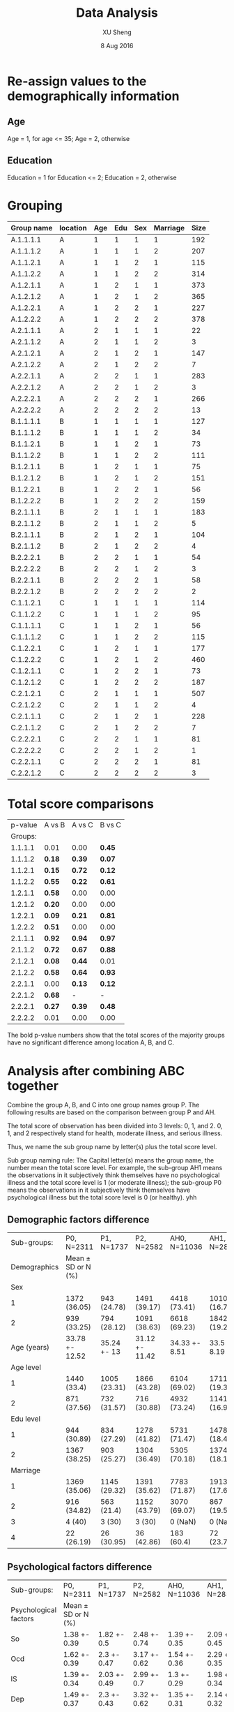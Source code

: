 #+TITLE: Data Analysis
#+AUTHOR: XU Sheng
#+DATE: 8 Aug 2016
#+EMAIL: ian.tsuising@gmail.com

* Re-assign values to the demographically information
** Age
Age = 1, for age <= 35; Age = 2, otherwise
** Education
Education = 1 for Education <= 2; Education = 2, otherwise

* Grouping
  | Group name | location | Age | Edu | Sex | Marriage | Size |
  |------------+----------+-----+-----+-----+----------+------|
  | A.1.1.1.1  | A        |   1 |   1 |   1 |        1 | 192  |
  | A.1.1.1.2  | A        |   1 |   1 |   1 |        2 | 207  |
  | A.1.1.2.1  | A        |   1 |   1 |   2 |        1 | 115  |
  | A.1.1.2.2  | A        |   1 |   1 |   2 |        2 | 314  |
  | A.1.2.1.1  | A        |   1 |   2 |   1 |        1 | 373  |
  | A.1.2.1.2  | A        |   1 |   2 |   1 |        2 | 365  |
  | A.1.2.2.1  | A        |   1 |   2 |   2 |        1 | 227  |
  | A.1.2.2.2  | A        |   1 |   2 |   2 |        2 | 378  |
  | A.2.1.1.1  | A        |   2 |   1 |   1 |        1 | 22   |
  | A.2.1.1.2  | A        |   2 |   1 |   1 |        2 | 3    |
  | A.2.1.2.1  | A        |   2 |   1 |   2 |        1 | 147  |
  | A.2.1.2.2  | A        |   2 |   1 |   2 |        2 | 7    |
  | A.2.2.1.1  | A        |   2 |   2 |   1 |        1 | 283  |
  | A.2.2.1.2  | A        |   2 |   2 |   1 |        2 | 3    |
  | A.2.2.2.1  | A        |   2 |   2 |   2 |        1 | 266  |
  | A.2.2.2.2  | A        |   2 |   2 |   2 |        2 | 13   |
  | B.1.1.1.1  | B        |   1 |   1 |   1 |        1 | 127  |
  | B.1.1.1.2  | B        |   1 |   1 |   1 |        2 | 34   |
  | B.1.1.2.1  | B        |   1 |   1 |   2 |        1 | 73   |
  | B.1.1.2.2  | B        |   1 |   1 |   2 |        2 | 111  |
  | B.1.2.1.1  | B        |   1 |   2 |   1 |        1 | 75   |
  | B.1.2.1.2  | B        |   1 |   2 |   1 |        2 | 151  |
  | B.1.2.2.1  | B        |   1 |   2 |   2 |        1 | 56   |
  | B.1.2.2.2  | B        |   1 |   2 |   2 |        2 | 159  |
  | B.2.1.1.1  | B        |   2 |   1 |   1 |        1 | 183  |
  | B.2.1.1.2  | B        |   2 |   1 |   1 |        2 | 5    |
  | B.2.1.1.1  | B        |   2 |   1 |   2 |        1 | 104  |
  | B.2.1.1.2  | B        |   2 |   1 |   2 |        2 | 4    |
  | B.2.2.2.1  | B        |   2 |   2 |   1 |        1 | 54   |
  | B.2.2.2.2  | B        |   2 |   2 |   1 |        2 | 3    |
  | B.2.2.1.1  | B        |   2 |   2 |   2 |        1 | 58   |
  | B.2.2.1.2  | B        |   2 |   2 |   2 |        2 | 2    |
  | C.1.1.2.1  | C        |   1 |   1 |   1 |        1 | 114  |
  | C.1.1.2.2  | C        |   1 |   1 |   1 |        2 | 95   |
  | C.1.1.1.1  | C        |   1 |   1 |   2 |        1 | 56   |
  | C.1.1.1.2  | C        |   1 |   1 |   2 |        2 | 115  |
  | C.1.2.2.1  | C        |   1 |   2 |   1 |        1 | 177  |
  | C.1.2.2.2  | C        |   1 |   2 |   1 |        2 | 460  |
  | C.1.2.1.1  | C        |   1 |   2 |   2 |        1 | 73   |
  | C.1.2.1.2  | C        |   1 |   2 |   2 |        2 | 187  |
  | C.2.1.2.1  | C        |   2 |   1 |   1 |        1 | 507  |
  | C.2.1.2.2  | C        |   2 |   1 |   1 |        2 | 4    |
  | C.2.1.1.1  | C        |   2 |   1 |   2 |        1 | 228  |
  | C.2.1.1.2  | C        |   2 |   1 |   2 |        2 | 7    |
  | C.2.2.2.1  | C        |   2 |   2 |   1 |        1 | 81   |
  | C.2.2.2.2  | C        |   2 |   2 |   1 |        2 | 1    |
  | C.2.2.1.1  | C        |   2 |   2 |   2 |        1 | 81   |
  | C.2.2.1.2  | C        |   2 |   2 |   2 |        2 | 3    |

* Total score comparisons

  | p-value | A vs B | A vs C | B vs C |
  | Groups: |        |        |        |
  |---------+--------+--------+--------|
  | 1.1.1.1 | 0.01   | 0.00   | *0.45* |
  | 1.1.1.2 | *0.18* | *0.39* | *0.07* |
  | 1.1.2.1 | *0.15* | *0.72* | *0.12* |
  | 1.1.2.2 | *0.55* | *0.22* | *0.61* |
  | 1.2.1.1 | *0.58* | 0.00   | 0.00   |
  | 1.2.1.2 | *0.20* | 0.00   | 0.00   |
  | 1.2.2.1 | *0.09* | *0.21* | *0.81* |
  | 1.2.2.2 | *0.51* | 0.00   | 0.00   |
  | 2.1.1.1 | *0.92* | *0.94* | *0.97* |
  | 2.1.1.2 | *0.72* | *0.67* | *0.88* |
  | 2.1.2.1 | *0.08* | *0.44* | 0.01   |
  | 2.1.2.2 | *0.58* | *0.64* | *0.93* |
  | 2.2.1.1 | 0.00   | *0.13* | *0.12* |
  | 2.2.1.2 | *0.68* | -      | -      |
  | 2.2.2.1 | *0.27* | *0.39* | *0.48* |
  | 2.2.2.2 | 0.01   | 0.00   | 0.00   |

The bold p-value numbers show that the total scores of the majority groups have no significant difference among location A, B, and C.

* Analysis after combining ABC together
  Combine the group A, B, and C into one group names group P. The
  following results are based on the comparison between group P and
  AH.

  The total score of observation has been divided into 3 levels: 0, 1,
  and 2. 0, 1, and 2 respectively stand for health, moderate illness, and serious
  illness.

  Thus, we name the sub group name by letter(s) plus the total score level.

  Sub group naming rule: The Capital letter(s) means the group name, the
  number mean the total score level. For example, the sub-group AH1
  means the observations in it subjectively think themselves have no psychological
  illness and the total score level is 1 (or moderate illness); the sub-group P0
  means the observations in it subjectively think themselves have psychological
  illness but the total score level is 0 (or healthy).
yhh

** Demographic factors difference
   |  Sub-groups: | P0, N=2311         | P1, N=1737   | P2, N=2582     | AH0, N=11036  | AH1, N=2852  | AH2, N=1690   |
   | Demographics | Mean ± SD or N (%) |              |                |               |              |               |
   |--------------+--------------------+--------------+----------------+---------------+--------------+---------------|
   |          Sex |                    |              |                |               |              |               |
   |            1 | 1372 (36.05)       | 943 (24.78)  | 1491 (39.17)   | 4418 (73.41)  | 1010 (16.78) | 590 (9.8)     |
   |            2 | 939 (33.25)        | 794 (28.12)  | 1091 (38.63)   | 6618 (69.23)  | 1842 (19.27) | 1100 (11.51)  |
   |  Age (years) | 33.78 +- 12.52     | 35.24 +- 13  | 31.12 +- 11.42 | 34.33 +- 8.51 | 33.5 +- 8.19 | 33.46 +- 8.17 |
   |    Age level |                    |              |                |               |              |               |
   |            1 | 1440 (33.4)        | 1005 (23.31) | 1866 (43.28)   | 6104 (69.02)  | 1711 (19.35) | 1029 (11.64)  |
   |            2 | 871 (37.56)        | 732 (31.57)  | 716 (30.88)    | 4932 (73.24)  | 1141 (16.94) | 661 (9.82)    |
   |    Edu level |                    |              |                |               |              |               |
   |            1 | 944 (30.89)        | 834 (27.29)  | 1278 (41.82)   | 5731 (71.47)  | 1478 (18.43) | 810 (10.1)    |
   |            2 | 1367 (38.25)       | 903 (25.27)  | 1304 (36.49)   | 5305 (70.18)  | 1374 (18.18) | 880 (11.64)   |
   |     Marriage |                    |              |                |               |              |               |
   |            1 | 1369 (35.06)       | 1145 (29.32) | 1391 (35.62)   | 7783 (71.87)  | 1913 (17.66) | 1134 (10.47)  |
   |            2 | 916 (34.82)        | 563 (21.4)   | 1152 (43.79)   | 3070 (69.07)  | 867 (19.51)  | 508 (11.43)   |
   |            3 | 4 (40)             | 3 (30)       | 3 (30)         | 0 (NaN)       | 0 (NaN)      | 0 (NaN)       |
   |            4 | 22 (26.19)         | 26 (30.95)   | 36 (42.86)     | 183 (60.4)    | 72 (23.76)   | 48 (15.84)    |
** Psychological factors difference


   | Sub-groups:           | P0, N=2311         | P1, N=1737   | P2, N=2582   | AH0, N=11036 | AH1, N=2852  | AH2, N=1690  |
   | Psychological factors | Mean ± SD or N (%) |              |              |              |              |              |
   |-----------------------+--------------------+--------------+--------------+--------------+--------------+--------------|
   | So                    | 1.38 +- 0.39       | 1.82 +- 0.5  | 2.48 +- 0.74 | 1.39 +- 0.35 | 2.09 +- 0.45 | 2.98 +- 0.77 |
   | Ocd                   | 1.62 +- 0.39       | 2.3 +- 0.47  | 3.17 +- 0.62 | 1.54 +- 0.36 | 2.29 +- 0.35 | 3.12 +- 0.6  |
   | IS                    | 1.39 +- 0.34       | 2.03 +- 0.49 | 2.99 +- 0.7  | 1.3 +- 0.29  | 1.98 +- 0.34 | 2.85 +- 0.64 |
   | Dep                   | 1.49 +- 0.37       | 2.3 +- 0.43  | 3.32 +- 0.62 | 1.35 +- 0.31 | 2.14 +- 0.32 | 3.07 +- 0.62 |
   | Anx                   | 1.51 +- 0.4        | 2.25 +- 0.48 | 3.19 +- 0.66 | 1.34 +- 0.27 | 2.05 +- 0.3  | 3 +- 0.65    |
   | Ho                    | 1.42 +- 0.42       | 1.97 +- 0.59 | 2.79 +- 0.88 | 1.27 +- 0.29 | 1.9 +- 0.44  | 2.86 +- 0.83 |
   | PA                    | 1.24 +- 0.33       | 1.65 +- 0.54 | 2.44 +- 0.8  | 1.15 +- 0.21 | 1.61 +- 0.38 | 2.43 +- 0.81 |
   | PI                    | 1.29 +- 0.33       | 1.79 +- 0.47 | 2.7 +- 0.76  | 1.23 +- 0.28 | 1.82 +- 0.39 | 2.7 +- 0.74  |
   | Psy                   | 1.3 +- 0.27        | 1.81 +- 0.36 | 2.69 +- 0.62 | 1.23 +- 0.22 | 1.8 +- 0.3   | 2.63 +- 0.67 |
   | Ai                    | 1.65 +- 0.54       | 2.23 +- 0.56 | 2.94 +- 0.68 | 1.35 +- 0.34 | 2.01 +- 0.44 | 2.83 +- 0.69 |

** Psychological factors correlations
*** Sub-group P0
#+CAPTION:
#+NAME: P0 corrplot
[[./corr1.png]]

*** Sub-group P1
#+CAPTION:
#+NAME: P2 corrplot
[[./corr2.png]]
*** Sub-group P2
#+CAPTION:
#+NAME: P3 corrplot
[[./corr3.png]]
*** Sub-group AH0
#+CAPTION:
#+NAME: AH0 corrplot
[[./corr4.png]]
*** Sub-group AH1
#+CAPTION:
#+NAME: AH1 corrplot
[[./corr5.png]]
*** Sub-group AH2
#+CAPTION:
#+NAME: AH2 corrplot
[[./corr6.png]]
*** Summary
	/If the plots above are unreadable, please refer to the pdf file
	"corr.plot.pdf"./

	From these six corr-plots, we found an interesting phenomenon:
	the correlations among the ten psychology factors in sub-groups
	AH2 are higher than the others obviously.
	This imples that the ten psychology factors of people ,who think
	themselves are psychologically healthy but actually has serious
	psychological illness, are high correlated compare with the
	factors of people, who has psychological illness subjectively
	and objectively.

	/I think, it may be explained in some psychology theories./
** Corresponding groups comparisons
   To seek the difference of the weight of each factor between the
   sub-groups, we did the regressions thus to compare the efficients of
   the factors. We consider the demographical factors as dummy variables,
   and the psychological factors as continuous independent variables.
*** P0 and AH0
PO Model:
lm(formula = Total.score ~ age2.lvl + Sex + edu2.lvl + marr2.lvl +
    Somatization + Interpersonal.sensitivity + Depression + Anxiety +
    Hostility + Phobic.anxiety + Paranoid.ideation + Psychoticism +
    Additional.items, data = P0, x = TRUE)

Residuals:
    Min      1Q  Median      3Q     Max
-9.5139 -2.1285 -0.4393  1.7230 18.2149

Coefficients:
|                           | Estimate | Std. Error | t value | Pr(>abs(t)) |
|---------------------------+----------+------------+---------+-------------|
| age2.lvl2                 | -0.37620 |    0.18391 |  -2.046 | *0.04091 *  |
| Sex2                      |  0.34557 |    0.14270 |   2.422 | *0.01553 *  |
| edu2.lvl2                 | -0.48688 |    0.15399 |  -3.162 | *0.00159 *  |
| marr2.lvl2                |  0.75003 |    0.18295 |   4.100 | *4.28e-05*  |
| marr2.lvl3                | -0.01431 |    0.65649 |  -0.022 | 0.98261     |
| Somatization              | 12.22686 |    0.20847 |  58.651 | *< 2e-16 *  |
| Interpersonal.sensitivity | 11.20658 |    0.26733 |  41.921 | *< 2e-16 *  |
| Depression                | 15.18209 |    0.23816 |  63.748 | *< 2e-16 *  |
| Anxiety                   | 11.03837 |    0.21992 |  50.192 | *< 2e-16 *  |
| Hostility                 |  6.42032 |    0.19448 |  33.013 | *< 2e-16 *  |
| Phobic.anxiety            |  7.31999 |    0.23389 |  31.297 | *< 2e-16 *  |
| Paranoid.ideation         |  6.82917 |    0.27018 |  25.276 | *< 2e-16 *  |
| Psychoticism              | 11.34593 |    0.32319 |  35.106 | *< 2e-16 *  |
| Additional.items          |  7.60665 |    0.14915 |  50.999 | *< 2e-16 *  |


Residual standard error: 3.292 on 2296 degrees of freedom
Multiple R-squared:  0.9725,	Adjusted R-squared:  0.9723
F-statistic:  5794 on 14 and 2296 DF,  p-value: < 2.2e-16

AH0 Model:
lm(formula = Total.score ~ age2.lvl + Sex + edu2.lvl + marr2.lvl +
    Somatization + Interpersonal.sensitivity + Depression + Anxiety +
    Hostility + Phobic.anxiety + Paranoid.ideation + Psychoticism +
    Additional.items, data = AH0, x = TRUE)

Residuals:
    Min      1Q  Median      3Q     Max
-9.2611 -1.5694 -0.2956  1.3681 15.7220

Coefficients:
|                           | Estimate | Std. Error | t value | Pr(>abs(t)) |
|---------------------------+----------+------------+---------+-------------|
| (Intercept)               | -0.05454 |    0.16476 |  -0.331 | 0.74063     |
| age2.lvl2                 | -0.58794 |    0.05504 | -10.681 | *< 2e-16*   |
| Sex2                      | -0.18334 |    0.04854 |  -3.777 | *0.00016*   |
| edu2.lvl2                 |  0.03471 |    0.05004 |   0.694 | 0.48787     |
| marr2.lvl2                |  0.07417 |    0.06002 |   1.236 | 0.21658     |
| marr2.lvl3                | -0.26114 |    0.17868 |  -1.461 | 0.14392     |
| Somatization              | 13.03408 |    0.08646 | 150.754 | *< 2e-16*   |
| Interpersonal.sensitivity | 11.07175 |    0.12156 |  91.080 | *< 2e-16*   |
| Depression                | 15.60836 |    0.12152 | 128.442 | *< 2e-16*   |
| Anxiety                   | 12.44418 |    0.13243 |  93.970 | *< 2e-16*   |
| Hostility                 |  6.66504 |    0.10100 |  65.990 | *< 2e-16*   |
| Phobic.anxiety            |  7.41382 |    0.12771 |  58.050 | *< 2e-16*   |
| Paranoid.ideation         |  6.34602 |    0.10678 |  59.432 | *< 2e-16*   |
| Psychoticism              | 11.23764 |    0.14692 |  76.489 | *< 2e-16*   |
| Additional.items          |  8.18639 |    0.08395 |  97.511 | *< 2e-16*   |
---

Residual standard error: 2.38 on 11021 degrees of freedom
Multiple R-squared:  0.9858,	Adjusted R-squared:  0.9857
F-statistic: 5.447e+04 on 14 and 11021 DF,  p-value: < 2.2e-16

** ANOVA Post-hoc testings
   Even through the sample size for marriage = 3 is small, we will not
   combine the groups marriage = 3 and marriage = 4 together in this
   case. Refer to /"analysis.html"/, marriage = 4 may have significant
   difference with the other marriage stage groups. In addition, in
   the ANOVA and post hoc tests, it would be okay through the sample
   size of one group is small.

*** Why use ANOVA?
	Practically, when we meet the continuous DV/dependent variable
	(somatization score), and the IV/independent variables (edu
	levels, marriage stages, et c) are categorical, we use ANOVA to
	seek the relationship between DV and IV. The ANOVA tests an
	hypothesis with a categorical explanatory variable and a
	quantitative response variable.

	The regression results above seem to be meaningless. Intuitively,
	the reason is that the total score it itself is derived from the
	ten psychology scores. Therefore, we take out the ten psychology
	score, thus to seek the relationship between the demographic
	factors and each psychology score.

*** Why use Turkey's HSD & What does Turkey's HSD do?

	The purpose of Tukey's HSD test is to determine which groups in the
	sample differ. While ANOVA can tell the researcher whether groups in
	the sample differ, it cannot tell the researcher which groups
	differ. That is, if the results of ANOVA are positive in the sense
	that they state there is a significant difference among the groups
	(*this is our case: the p-values of the four demograohical factors are
	significant*).

	The obvious question becomes: Which groups in this sample differ
	significantly? It is not likely that all groups differ when compared
	to each other, only that a handful have significant
	differences. Tukey's HSD can clarify to the researcher which groups
	among the sample in specific have significant differences.

	Thus, we use Turkey' HSD after the ANOVA to tell, for example, exactly
	which marriage stage sub-groups are different.

*** Overall Result
Notations:
- A: age level has significant effect with p-value lower than 0.001
- a: age level has significant effect with p-value lower than 0.1
- S: sex group has significant effect with p-value lower than 0.001
- s: sex group has significant effect with p-value lower than 0.0
- E: education level has significant effect with p-value lower than 0.001
- e: education level has significant effect with p-value lower than 0.1
- M: marriage group has significant effect with p-value lower than 0.001
- m: marriage group has significant effect with p-value lower than 0.1


	| Significant Factors       | P0   | AH0  | P1   | AH1  | P2   | AH2 |
	|---------------------------+------+------+------+------+------+-----|
	| Somatization              | AEM  | ASeM | ASeM | ASEM | ASeM | AM  |
	| Obsessive.compulsive      | SEm  | Asm  | AEM  | As   | AsM  | -   |
	| Interpersonal.sensitivity | Ase  | AeM  | AEM  | AEM  | AM   | sm  |
	| Depression                | AsEM | ASM  | Se   | se   | SEm  | aem |
	| Anxiety                   | ASeM | ASM  | e    | ase  | a    | a   |
	| Hostility                 | asEM | AS   | Am   | Am   | Asm  | -   |
	| Phobic.anxiety            | E    | ASem | e    | Se   | em   | ae  |
	| Paranoid.ideation         | ASE  | ASeM | Ae   | AS   | Aem  | aS  |
	| Psychoticism              | SEm  | AeM  | AsM  | ASM  | AsM  | S   |
	| Additional.items          | AsEM | asm  | Asem | Ase  | Ae   | ASm |
*** So
**** Sub-group P0
	 |           |   Df | Sum Sq | Mean Sq | F value | Pr(>F)    |
	 | age2.lvl  |    1 |  36.46 |   36.46 |  291.66 | *< 2e-16* |
	 | Sex       |    1 |   0.01 |    0.01 |    0.07 | 0.792     |
	 | edu2.lvl  |    1 |   9.52 |    9.52 |   76.14 | *< 2e-16* |
	 | Marriage  |    3 |   9.19 |    3.06 |   24.52 | *1.3e-15* |
	 | Residuals | 2304 | 288.00 |    0.13 |         |           |

	 | $age2.lvl |           |           |           |       |
	 |           |      diff |       lwr |       upr | p adj |
	 |       2-1 | 0.2591813 | 0.2294206 | 0.2889421 |     0 |

	 | $Sex |              |             |            |          |
	 |      |         diff |         lwr |        upr |    p adj |
	 |  2-1 | -0.003952602 | -0.03331724 | 0.02541204 | 0.791836 |

	 | $edu2.lvl |            |           |             |       |
	 |           |       diff |       lwr |         upr | p adj |
	 |       2-1 | -0.1219847 | -0.151325 | -0.09264447 |     0 |

	 | $Marriage |               |            |             |           |
	 |           |          diff |        lwr |         upr |     p adj |
	 |       2-1 | -0.1022321733 | -0.1410328 | -0.06343158 | 0.0000000 |
	 |       3-1 | -0.2793446785 | -0.7344881 |  0.17579872 | 0.3914771 |
	 |       4-1 | -0.1018255436 | -0.2971674 |  0.09351626 | 0.5373590 |
	 |       3-2 | -0.1771125052 | -0.6325837 |  0.27835865 | 0.7495700 |
	 |       4-2 |  0.0004066298 | -0.1956976 |  0.19651090 | 0.9999999 |
	 |       4-3 |  0.1775191349 | -0.3165526 |  0.67159090 | 0.7921569 |

**** Sub-group AH0
	 | Df        |   Sum | Sq Mean |  Sq F |  value | Pr(>F)     |
	 | age2.lvl  |     1 |     2.1 |  2.13 |  18.68 | *1.56e-05* |
	 | Sex       |     1 |    42.3 | 42.27 | 369.89 | *< 2e-16* |
	 | edu2.lvl  |     1 |     6.0 |  6.02 |  52.66 | *4.23e-13* |
	 | Marriage  |     2 |     5.1 |  2.56 |  22.44 | *1.89e-10* |
	 | Residuals | 11030 |  1260.4 |  0.11 |        |            |

	 | $age2.lvl      |            |            |          |
	 | diff           |        lwr |        upr |    p adj |
	 | 2-1 0.02797284 | 0.01528609 | 0.04065959 | 1.56e-05 |

	 | $Sex |           |           |           |       |
	 |      |      diff |       lwr |       upr | p adj |
	 |  2-1 | 0.1257047 | 0.1128313 | 0.1385781 |     0 |

	 | $edu2.lvl |            |            |            |       |
	 |           |       diff |        lwr |        upr | p adj |
	 |       2-1 | 0.04325349 | 0.03062908 | 0.05587791 |     0 |

	 | $Marriage |             |             |              |           |
	 |           |        diff |         lwr |          upr |     p adj |
	 |       2-1 | -0.04050599 | -0.05739330 | -0.023618669 | 0.0000001 |
	 |       4-1 | -0.05281859 | -0.11207694 |  0.006439758 | 0.0920759 |
	 |       4-2 | -0.01231261 | -0.07260684 |  0.047981625 | 0.8813856 |

**** Summary for P0 and AH0

	 For the somatization in group P0, all four demographical factors
	 except sex have significant influences on the score of
	 somatization. In group AH0, all the four demographical factors
	 have are significant four the score of somatization.

	 In group P0, the somatization score difference are significant
	 between the two age levels, the two education levels, and the
	 marriage levels 1 and 2.

	 In group AH0,  the somatization score difference are significant
	 between the two age levels, the two education levels, the two sex
	 groups, and the marriage levels 1 and 2.

**** Sub-group P1
	 |           |   Df | Sum Sq | Mean Sq | F value | Pr(>F)     |
	 | age2.lvl  |    1 |   27.7 |  27.679 | 119.190 | *< 2e-16* |
	 | Sex       |    1 |    3.0 |   2.965 |  12.766 | *0.000363* |
	 | edu2.lvl  |    1 |    1.8 |   1.793 |   7.719 | *0.005522* |
	 | Marriage  |    3 |    5.0 |   1.679 |   7.229 | *8.06e-05* |
	 | Residuals | 1730 |  401.8 |   0.232 |         |            |

	 | $age2.lvl |           |           |           |       |
	 |           |      diff |       lwr |       upr | p adj |
	 |       2-1 | 0.2556448 | 0.2097178 | 0.3015719 |     0 |

	 | $Sex |             |            |             |           |
	 |      |        diff |        lwr |         upr |     p adj |
	 |  2-1 | -0.08257538 | -0.1280995 | -0.03705128 | 0.0003843 |

	 | $edu2.lvl |             |           |             |           |
	 |           |        diff |       lwr |         upr |     p adj |
	 |       2-1 | -0.06298092 | -0.108373 | -0.01758878 | 0.0065673 |

	 | $Marriage |             |            |             |           |
	 |           |        diff |        lwr |         upr |     p adj |
	 |       2-1 | -0.09548603 | -0.1592733 | -0.03169874 | 0.0007079 |
	 |       3-1 | -0.06242758 | -0.7788262 |  0.65397104 | 0.9960321 |
	 |       4-1 | -0.01356191 | -0.2593361 |  0.23221224 | 0.9989811 |
	 |       3-2 |  0.03305845 | -0.6843072 |  0.75042406 | 0.9994052 |
	 |       4-2 |  0.08192412 | -0.1666546 |  0.33050284 | 0.8316747 |
	 |       4-3 |  0.04886567 | -0.7067464 |  0.80447770 | 0.9983644 |
**** Sub-group AH1
	 |           |   Df | Sum Sq | Mean Sq | F value | Pr(>F)     |
	 | age2.lvl  |    1 |   27.6 |  27.625 |  149.54 | *< 2e-16 * |
	 | Sex       |    1 |   18.1 |  18.059 |   97.76 | *< 2e-16 * |
	 | edu2.lvl  |    1 |    5.0 |   4.964 |   26.87 | *2.33e-07* |
	 | Marriage  |    2 |    8.5 |   4.244 |   22.97 | *1.27e-10* |
	 | Residuals | 2846 |  525.8 |   0.185 |         |            |

	 | $age2.lvl |           |           |           |       |
	 |           |      diff |       lwr |       upr | p adj |
	 |       2-1 | 0.2008898 | 0.1686782 | 0.2331014 |     0 |

	 | $Sex |           |           |           |       |
	 |      |      diff |       lwr |       upr | p adj |
	 |  2-1 | 0.1662306 | 0.1332336 | 0.1992276 |     0 |

	 | $edu2.lvl |           |           |           |         |
	 |           |      diff |       lwr |       upr |   p adj |
	 |       2-1 | 0.0783211 | 0.0467384 | 0.1099038 | 1.2e-06 |

	 | $Marriage |             |             |             |           |
	 |           |        diff |         lwr |         upr |     p adj |
	 |       2-1 | -0.10285681 | -0.14411950 | -0.06159412 | 0.0000000 |
	 |       4-1 | -0.07329521 | -0.19428778 |  0.04769736 | 0.3303983 |
	 |       4-2 |  0.02956160 | -0.09404999 |  0.15317318 | 0.8409205 |

**** Summary for P1 and AH1
	 For the somatization in group P1, all four demographical factors
	 have significant influences on the score of
	 somatization. But education level has a less significance. In group AH1, all the four demographical factors
	 have are significant four the score of somatization.

	 In both group P1 nad AH1,  the somatization score difference are significant
	 between the two age levels, the two education levels, the two sex
	 groups, and the marriage levels 1 and 2.



**** Sub-group P2
	 | Df        | Sum Sq | Mean Sq |      F |  value | Pr(>F)     |
	 | age2.lvl  |      1 |    26.6 | 26.558 | 50.419 | *1.60e-12* |
	 | Sex       |      1 |     8.6 |  8.628 | 16.380 | *5.34e-05* |
	 | edu2.lvl  |      1 |     1.6 |  1.623 |  3.081 | *0.079349* |
	 | Marriage  |      3 |    10.2 |  3.406 |  6.467 | *0.000233* |
	 | Residuals |   2575 |  1356.4 |  0.527 |        |            |

	 | $age2.lvl |           |           |           |       |
	 |           |      diff |       lwr |       upr | p adj |
	 |       2-1 | 0.2265518 | 0.1639882 | 0.2891154 |     0 |

	 | $Sex |            |            |             |          |
	 |      |       diff |        lwr |         upr |    p adj |
	 |  2-1 | -0.1167881 | -0.1734882 | -0.06008814 | 5.53e-05 |

	 | $edu2.lvl |            |            |             |           |
	 |           |       diff |        lwr |         upr |     p adj |
	 |       2-1 | -0.0491621 | -0.1051804 | 0.006856226 | 0.0853913 |

	 | $Marriage |             |            |             |           |
	 |           |        diff |        lwr |         upr |     p adj |
	 |       2-1 | -0.10670392 | -0.1810299 | -0.03237798 | 0.0013052 |
	 |       3-1 | -0.16892031 | -1.2472814 |  0.90944077 | 0.9779160 |
	 |       4-1 | -0.03690633 | -0.3518654 |  0.27805279 | 0.9905073 |
	 |       3-2 | -0.06221639 | -1.1408182 |  1.01638540 | 0.9988382 |
	 |       4-2 |  0.06979759 | -0.2459847 |  0.38557986 | 0.9415216 |
	 |       4-3 |  0.13201398 | -0.9891714 |  1.25319939 | 0.9903720 |

**** Sub-group AH2
	 |          | Df | Sum Sq | Mean Sq | F value | Pr(>F)     |
	 | age2.lvl |  1 |   25.6 |  25.596 |  44.778 | *3e-11*    |
	 | Sex      |  1 |    0.9 |   0.852 |   1.491 | 0.222177   |
	 | edu2.lvl |  1 |    1.2 |   1.203 |   2.104 | 0.147111   |
	 | Marriage |  2 |    8.5 |   4.237 |   7.413 | *0.000623* |

	 | $age2.lvl |           |           |           |       |
	 |           |      diff |       lwr |       upr | p adj |
	 |       2-1 | 0.2521858 | 0.1782682 | 0.3261034 |     0 |

	 | $Sex |            |             |           |          |
	 |      |       diff |         lwr |       upr |    p adj |
	 |  2-1 | 0.04699385 | -0.02867791 | 0.1226656 | 0.223373 |

	 | $edu2.lvl |            |             |           |           |
	 |           |       diff |         lwr |       upr |     p adj |
	 |       2-1 | 0.05012466 | -0.02208118 | 0.1223305 | 0.1735163 |

	 | $Marriage |             |             |             |           |
	 |           |        diff |         lwr |         upr |     p adj |
	 |       2-1 | -0.13127519 | -0.22596160 | -0.03658877 | 0.0033457 |
	 |       4-1 |  0.05486768 | -0.20648146 |  0.31621682 | 0.8749096 |
	 |       4-2 |  0.18614287 | -0.08166566 |  0.45395139 | 0.2330664 |

**** Summary for P2 and AH2
	 For the somatization in group P2, all four demographical factors
	 except sex have significant influences on the score of
	 somatization. But education level has less significance. In group
	 AH2, the four demographical factors age level and marriage have
	 are significant four the score of somatization.

 	 In group P2, the somatization score difference are significant
	 between the two age levels, and the marriage levels 1 and 2.

	 In group AH2, the somatization score difference are only
	 significant between the two age levels, and the marriage levels 1 and 2.

*** OCD
**** Sub-group P0

	 |           |   Df | Sum Sq | Mean Sq | F value | Pr(>F)       |
	 | age2.lvl  |    1 |    0.3 |   0.319 |   2.117 | 0.1459       |
	 | Sex       |    1 |    4.4 |   4.393 |  29.160 | 7.35e-08 *** |
	 | edu2.lvl  |    1 |    4.8 |   4.751 |  31.536 | 2.19e-08 *** |
	 | Marriage  |    3 |    1.1 |   0.369 |   2.450 | 0.0619 .     |
	 | Residuals | 2304 |  347.1 |   0.151 |         |              |

	 Fit: aov(formula = Obsessive.compulsive ~ age2.lvl + Sex + edu2.lvl + Marriage, data = P0)

	 | $age2.lvl |            |             |             |           |
	 |           |       diff |         lwr |         upr |     p adj |
	 |       2-1 | -0.0242389 | -0.05691102 | 0.008433219 | 0.1458529 |

	 | $Sex |            |            |           |       |
	 |      |       diff |        lwr |       upr | p adj |
	 |  2-1 | 0.08871788 | 0.05648065 | 0.1209551 | 1e-07 |

	 | $edu2.lvl |             |            |            |       |
	 |           |        diff |        lwr |        upr | p adj |
	 |       2-1 | -0.08618259 | -0.1183931 | -0.0539721 | 2e-07 |

	 | $Marriage |              |              |            |           |
	 |           |         diff |          lwr |        upr |     p adj |
	 |       2-1 |  0.004710563 | -0.037885695 | 0.04730682 | 0.9919893 |
	 |       3-1 | -0.415360823 | -0.915028617 | 0.08430697 | 0.1417057 |
	 |       4-1 |  0.132995775 | -0.081455341 | 0.34744689 | 0.3819808 |
	 |       3-2 | -0.420071386 | -0.920099001 | 0.07995623 | 0.1349179 |
	 |       4-2 |  0.128285212 | -0.087002950 | 0.34357337 | 0.4184527 |
	 |       4-3 |  0.548356598 |  0.005952269 | 1.09076093 | 0.0463794 |

**** Sub-group AH0
	 |           |    Df | Sum Sq | Mean Sq | F value | Pr(>F)      |
	 | age2.lvl  |     1 |   23.8 |  23.805 | 184.286 | < 2e-16 *** |
	 | Sex       |     1 |    1.0 |   1.014 |   7.853 | 0.00508 **  |
	 | edu2.lvl  |     1 |    0.0 |   0.010 |   0.074 | 0.78606     |
	 | Marriage  |     2 |    1.5 |   0.774 |   5.989 | 0.00251 **  |
	 | Residuals | 11030 | 1424.8 |   0.129 |         |             |
	 ---


	 Fit: aov(formula = Obsessive.compulsive ~ age2.lvl + Sex + edu2.lvl + Marriage, data = AH0)

	 | $age2.lvl |            |            |             |       |
	 |           |       diff |        lwr |         upr | p adj |
	 |       2-1 | -0.0934152 | -0.1069038 | -0.07992661 |     0 |

	 | $Sex |            |             |            |           |
	 |      |       diff |         lwr |        upr |     p adj |
	 |  2-1 | 0.01947399 | 0.005786958 | 0.03316102 | 0.0052969 |

	 | $edu2.lvl |             |             |            |           |
	 |           |        diff |         lwr |        upr |     p adj |
	 |       2-1 | 0.001720147 | -0.01170217 | 0.01514247 | 0.8016579 |

	 | $Marriage |             |              |            |           |
	 |           |        diff |          lwr |        upr |     p adj |
	 |       2-1 |  0.02183672 |  0.003882068 | 0.03979138 | 0.0121532 |
	 |       4-1 | -0.01365234 | -0.076656018 | 0.04935134 | 0.8674837 |
	 |       4-2 | -0.03548906 | -0.099594093 | 0.02861597 | 0.3964947 |

**** Summary for P0 and AH0
**** Sub-group P1
	 |           |   Df | Sum Sq | Mean Sq | F value | Pr(>F)       |
	 | age2.lvl  |    1 |    5.0 |   5.035 |  24.176 | 9.63e-07 *** |
	 | Sex       |    1 |    6.2 |   6.172 |  29.638 | 5.95e-08 *** |
	 | edu2.lvl  |    1 |    0.4 |   0.409 |   1.965 | 0.161        |
	 | Marriage  |    3 |    4.7 |   1.553 |   7.456 | 5.84e-05 *** |
	 | Residuals | 1730 |  360.3 |   0.208 |         |              |
	 ---

	 Fit: aov(formula = Obsessive.compulsive ~ age2.lvl + Sex + edu2.lvl + Marriage, data = P1)

	 | $age2.lvl |            |            |             |       |
	 |           |       diff |        lwr |         upr | p adj |
	 |       2-1 | -0.1090336 | -0.1525268 | -0.06554036 | 1e-06 |

	 | $Sex |          |            |           |       |
	 |      |     diff |        lwr |       upr | p adj |
	 |  2-1 | 0.119149 | 0.07603735 | 0.1622606 | 1e-07 |

	 | $edu2.lvl |               |             |            |           |
	 |           | diff          |         lwr |        upr |     p adj |
	 |        2- | 1 -0.03009281 | -0.07307944 | 0.01289382 | 0.1699196 |

	 | $Marriage |             |            |           |           |
	 |           |        diff |        lwr |       upr |     p adj |
	 |       2-1 |  0.09100407 |  0.0305971 | 0.1514110 | 0.0006415 |
	 |       3-1 | -0.09797902 | -0.7764130 | 0.5804549 | 0.9825189 |
	 |       4-1 |  0.01763554 | -0.2151141 | 0.2503852 | 0.9973795 |
	 |       3-2 | -0.18898308 | -0.8683328 | 0.4903666 | 0.8910302 |
	 |       4-2 | -0.07336852 | -0.3087741 | 0.1620371 | 0.8537535 |
	 |       4-3 |  0.11561456 | -0.5999547 | 0.8311839 | 0.9758351 |

**** Sub-group AH1
	 |           |   Df | Sum Sq | Mean Sq | F value | Pr(>F)       |
	 | age2.lvl  |    1 |    1.8 |  1.8450 |  15.104 | 0.000104 *** |
	 | Sex       |    1 |    0.7 |  0.7340 |   6.009 | 0.014293 *   |
	 | edu2.lvl  |    1 |    0.0 |  0.0098 |   0.080 | 0.776884     |
	 | Marriage  |    2 |    0.2 |  0.1243 |   1.018 | 0.361581     |
	 | Residuals | 2846 |  347.6 |  0.1222 |         |              |
	 ---

	 Fit: aov(formula = Obsessive.compulsive ~ age2.lvl + Sex + edu2.lvl + Marriage, data = AH1)

	 | $age2.lvl |             |             |             |           |
	 |           |        diff |         lwr |         upr |     p adj |
	 |       2-1 | -0.05191602 | -0.07810934 | -0.02572269 | 0.0001041 |

	 | $Sex |             |             |              |           |
	 |      |        diff |         lwr |          upr |     p adj |
	 |  2-1 | -0.03351307 | -0.06034506 | -0.006681074 | 0.0143841 |

	 | $edu2.lvl |              |             |            |           |
	 |           |         diff |         lwr |        upr |     p adj |
	 |       2-1 | -0.003481909 | -0.02916385 | 0.02220003 | 0.7903807 |

	 | $Marriage |             |             |            |           |
	 |           |        diff |         lwr |        upr |     p adj |
	 |       2-1 |  0.01377298 | -0.01978039 | 0.04732635 | 0.6006616 |
	 |       4-1 | -0.02916854 | -0.12755544 | 0.06921835 | 0.7663162 |
	 |       4-2 | -0.04294152 | -0.14345811 | 0.05757506 | 0.5757855 |

**** Summary for P1 and AH1
**** Sub-group P2
	 |           |   Df | Sum Sq | Mean Sq | F value | Pr(>F)       |
	 | age2.lvl  |    1 |   15.0 |  14.966 |  40.531 | 2.28e-10 *** |
	 | Sex       |    1 |    2.0 |   2.042 |   5.531 | 0.0188 *     |
	 | edu2.lvl  |    1 |    0.0 |   0.022 |   0.061 | 0.8055       |
	 | Marriage  |    3 |    8.9 |   2.964 |   8.028 | 2.53e-05 *** |
	 | Residuals | 2575 |  950.8 |   0.369 |         |              |
	 ---

	 Fit: aov(formula = Obsessive.compulsive ~ age2.lvl + Sex + edu2.lvl + Marriage, data = P2)

	 | $age2.lvl |           |            |            |       |
	 |           |      diff |        lwr |        upr | p adj |
	 |       2-1 | -0.170064 | -0.2224445 | -0.1176835 |     0 |

	 | $Sex |            |             |           |           |
	 |      |       diff |         lwr |       upr |     p adj |
	 |  2-1 | 0.05681648 | 0.009345197 | 0.1042878 | 0.0190054 |

	 | $edu2.lvl |             |             |            |           |
	 |           |        diff |         lwr |        upr |     p adj |
	 |       2-1 | 0.005774962 | -0.04112559 | 0.05267551 | 0.8092272 |

	 | $Marriage |             |            |           |           |
	 |           |        diff |        lwr |       upr |     p adj |
	 |       2-1 |  0.09618674 |  0.0339584 | 0.1584151 | 0.0004226 |
	 |       3-1 |  0.48498116 | -0.4178614 | 1.3878237 | 0.5114556 |
	 |       4-1 |  0.12568277 | -0.1380123 | 0.3893778 | 0.6107985 |
	 |       3-2 |  0.38879442 | -0.5142496 | 1.2918385 | 0.6853820 |
	 |       4-2 |  0.02949604 | -0.2348882 | 0.2938803 | 0.9917812 |
	 |       4-3 | -0.35929839 | -1.2979950 | 0.5793982 | 0.7586208 |
**** Sub-group AH2
	 |           |   Df | Sum Sq | Mean Sq | F value | Pr(>F) |
	 | age2.lvl  |    1 |    0.0 |  0.0081 |   0.023 |  0.880 |
	 | Sex       |    1 |    0.1 |  0.1016 |   0.286 |  0.593 |
	 | edu2.lvl  |    1 |    0.6 |  0.6463 |   1.821 |  0.177 |
	 | Marriage  |    2 |    1.4 |  0.6918 |   1.949 |  0.143 |
	 | Residuals | 1684 |  597.7 |  0.3549 |         |        |

	 Fit: aov(formula = Obsessive.compulsive ~ age2.lvl + Sex + edu2.lvl + Marriage, data = AH2)


**** Summary for P2 and AH2

*** IS
**** Sub-group P0
	 |           |   Df | Sum Sq | Mean Sq | F value | Pr(>F)      |
	 | age2.lvl  |    1 |   3.98 |   3.977 |  35.821 | 2.5e-09 *** |
	 | Sex       |    1 |   0.59 |   0.593 |   5.338 | 0.02095 *   |
	 | edu2.lvl  |    1 |   1.04 |   1.044 |   9.403 | 0.00219 **  |
	 | Marriage  |    3 |   0.20 |   0.068 |   0.611 | 0.60755     |
	 | Residuals | 2304 | 255.83 |   0.111 |         |             |
	 ---


	 Fit: aov(formula = Interpersonal.sensitivity ~ age2.lvl + Sex + edu2.lvl + Marriage, data = P0)

	 | $age2.lvl |             |            |             |       |
	 |           |        diff |        lwr |         upr | p adj |
	 |       2-1 | -0.08560738 | -0.1136566 | -0.05755812 |     0 |

	 | $Sex |            |            |            |           |
	 |      |       diff |        lwr |        upr |     p adj |
	 |  2-1 | 0.03258838 | 0.00491247 | 0.06026428 | 0.0210278 |

	 | $edu2.lvl |             |             |             |           |
	 |           |        diff |         lwr |         upr |     p adj |
	 |       2-1 | -0.04040056 | -0.06805351 | -0.01274761 | 0.0042081 |

	 | $Marriage |              |             |            |           |
	 |           |         diff |         lwr |        upr |     p adj |
	 |       2-1 |  0.008467721 | -0.02810148 | 0.04503692 | 0.9335189 |
	 |       3-1 | -0.019383561 | -0.44835207 | 0.40958495 | 0.9994396 |
	 |       4-1 |  0.083128240 | -0.10097964 | 0.26723612 | 0.6516875 |
	 |       3-2 | -0.027851282 | -0.45712870 | 0.40142614 | 0.9983500 |
	 |       4-2 |  0.074660519 | -0.11016597 | 0.25948701 | 0.7267959 |
	 |       4-3 |  0.102511801 | -0.36314634 | 0.56816995 | 0.9421547 |
**** Sub-group AH0
	 |           |    Df | Sum Sq | Mean Sq | F value | Pr(>F)     |
	 | age2.lvl  |     1 |    6.7 |   6.708 |  80.270 | <2e-16 *** |
	 | Sex       |     1 |    0.0 |   0.035 |   0.416 | 0.5190     |
	 | edu2.lvl  |     1 |    0.5 |   0.519 |   6.213 | 0.0127 *   |
	 | Marriage  |     2 |    6.7 |   3.363 |  40.244 | <2e-16 *** |
	 | Residuals | 11030 |  921.7 |   0.084 |         |            |
	 ---

	 Fit: aov(formula = Interpersonal.sensitivity ~ age2.lvl + Sex + edu2.lvl + Marriage, data = AH0)

	 | $age2.lvl |             |             |             |       |
	 |           |        diff |         lwr |         upr | p adj |
	 |       2-1 | -0.04958734 | -0.06043634 | -0.03873834 |     0 |

	 | $Sex |             |             |            |           |
	 |      |        diff |         lwr |        upr |     p adj |
	 |  2-1 | 0.003604949 | -0.00740366 | 0.01461356 | 0.5209562 |

	 | $edu2.lvl |             |             |              |           |
	 |           |        diff |         lwr |          upr |     p adj |
	 |       2-1 | -0.01270442 | -0.02350012 | -0.001908721 | 0.0210874 |

	 | $Marriage |              |             |            |           |
	 |           |         diff |         lwr |        upr |     p adj |
	 |       2-1 |  0.047145433 |  0.03270434 | 0.06158653 | 0.0000000 |
	 |       4-1 |  0.037960259 | -0.01271419 | 0.08863471 | 0.1847119 |
	 |       4-2 | -0.009185173 | -0.06074545 | 0.04237510 | 0.9083752 |
**** Summary for P0 and AH0

**** Sub-group P1
	 |           |   Df | Sum Sq | Mean Sq | F value | Pr(>F)       |
	 | age2.lvl  |    1 |   23.3 |  23.288 | 106.622 | < 2e-16 ***  |
	 | Sex       |    1 |    0.2 |   0.229 |   1.048 | 0.30606      |
	 | edu2.lvl  |    1 |    1.9 |   1.896 |   8.681 | 0.00326 **   |
	 | Marriage  |    3 |    5.9 |   1.953 |   8.944 | 7.03e-06 *** |
	 | Residuals | 1730 |  377.9 |   0.218 |         |              |
	 ---

	 Fit: aov(formula = Interpersonal.sensitivity ~ age2.lvl + Sex + edu2.lvl + Marriage, data = P1)

	 | $age2.lvl |            |            |            |       |
	 |           |       diff |        lwr |        upr | p adj |
	 |       2-1 | -0.2344894 | -0.2790295 | -0.1899492 |     0 |

	 | $Sex |             |             |            |           |
	 |      |        diff |         lwr |        upr |     p adj |
	 |  2-1 | -0.02294695 | -0.06709629 | 0.02120239 | 0.3081465 |

	 | $edu2.lvl |             |            |             |           |
	 |           |        diff |        lwr |         upr |     p adj |
	 |       2-1 | -0.06477005 | -0.1087914 | -0.02074869 | 0.0039529 |

	 | $Marriage |             |             |           |           |
	 |           |        diff |         lwr |       upr |     p adj |
	 |       2-1 |  0.09951747 |  0.03765646 | 0.1613785 | 0.0002158 |
	 |       3-1 | -0.28557496 | -0.98033940 | 0.4091895 | 0.7157493 |
	 |       4-1 |  0.03013354 | -0.20821859 | 0.2684857 | 0.9881316 |
	 |       3-2 | -0.38509243 | -1.08079467 | 0.3106098 | 0.4847964 |
	 |       4-2 | -0.06938393 | -0.31045594 | 0.1716881 | 0.8808689 |
	 |       4-3 |  0.31570850 | -0.41708517 | 1.0485022 | 0.6847186 |

**** Sub-group AH1
	 |           |   Df | Sum Sq | Mean Sq | F value | Pr(>F)       |
	 | age2.lvl  |    1 |    3.0 |  2.9509 |  26.023 | 3.60e-07 *** |
	 | Sex       |    1 |    1.8 |  1.8379 |  16.208 | 5.82e-05 *** |
	 | edu2.lvl  |    1 |    0.1 |  0.0590 |   0.520 | 0.470816     |
	 | Marriage  |    2 |    2.0 |  0.9828 |   8.666 | 0.000177 *** |
	 | Residuals | 2846 |  322.7 |  0.1134 |         |              |
	 ---

	 Fit: aov(formula = Interpersonal.sensitivity ~ age2.lvl + Sex + edu2.lvl + Marriage, data = AH1)

	 | $age2.lvl |             |             |             |       |
	 |           |        diff |         lwr |   upr p adj |       |
	 |       2-1 | -0.06565746 | -0.09089468 | -0.04042024 | 4e-07 |

	 | $Sex |             |             |             |          |
	 |      |        diff |         lwr |         upr |    p adj |
	 |  2-1 | -0.05303014 | -0.07888272 | -0.02717756 | 5.92e-05 |

	 | $edu2.lvl |              |             |            |           |
	 |           |         diff |         lwr |        upr |     p adj |
	 |       2-1 | -0.008537673 | -0.03328218 | 0.01620683 | 0.4987527 |

	 | $Marriage |              |             |            |           |
	 |           |         diff |         lwr |        upr |     p adj |
	 |       2-1 |  0.048560129 |  0.01623152 | 0.08088874 | 0.0012631 |
	 |       4-1 | -0.006332941 | -0.10112854 | 0.08846265 | 0.9865617 |
	 |       4-2 | -0.054893070 | -0.15174062 | 0.04195448 | 0.3790659 |

**** Summary for P1 and AH1

**** Sub-group P2
	 |           |   Df | Sum Sq | Mean Sq | F value | Pr(>F)       |
	 | age2.lvl  |    1 |   51.6 |   51.61 | 110.802 | < 2e-16 ***  |
	 | Sex       |    1 |    0.6 |    0.58 |   1.241 | 0.265        |
	 | edu2.lvl  |    1 |    1.2 |    1.18 |   2.541 | 0.111        |
	 | Marriage  |    3 |   14.4 |    4.81 |  10.318 | 9.48e-07 *** |
	 | Residuals | 2575 | 1199.3 |    0.47 |         |              |
	 ---


	 Fit: aov(formula = Interpersonal.sensitivity ~ age2.lvl + Sex + edu2.lvl + Marriage, data = P2)

	 | $age2.lvl |            |            |            |       |
	 |           |       diff |        lwr |        upr | p adj |
	 |       2-1 | -0.3158056 | -0.3746355 | -0.2569756 |     0 |

	 | $Sex |            |             |            |           |
	 |      |       diff |         lwr |        upr |     p adj |
	 |  2-1 | 0.03023206 | -0.02308419 | 0.08354831 | 0.2662908 |

	 | $edu2.lvl |             |            |           |           |
	 |           |        diff |        lwr |       upr |     p adj |
	 |       2-1 | -0.04198255 | -0.0946578 | 0.0106927 | 0.1182131 |

	 | $Marriage |             |             |           |           |
	 |           |        diff |         lwr |       upr |     p adj |
	 |       2-1 |  0.12589417 |  0.05600388 | 0.1957845 | 0.0000227 |
	 |       3-1 |  0.07451240 | -0.93949398 | 1.0885188 | 0.9976103 |
	 |       4-1 |  0.14743286 | -0.14873005 | 0.4435958 | 0.5759605 |
	 |       3-2 | -0.05138177 | -1.06561449 | 0.9628510 | 0.9992114 |
	 |       4-2 |  0.02153869 | -0.27539825 | 0.3184756 | 0.9977007 |
	 |       4-3 |  0.07292046 | -0.98135456 | 1.1271955 | 0.9980041 |

**** Sub-group AH2
	 |           |   Df | Sum Sq | Mean Sq | F value | Pr(>F)     |
	 | age2.lvl  |    1 |    0.3 |  0.3161 |   0.785 | 0.37560    |
	 | Sex       |    1 |    2.9 |  2.8657 |   7.122 | 0.00769 ** |
	 | edu2.lvl  |    1 |    0.0 |  0.0025 |   0.006 | 0.93771    |
	 | Marriage  |    2 |    1.9 |  0.9727 |   2.417 | 0.08947 .  |
	 | Residuals | 1684 |  677.6 |  0.4024 |         |            |
	 ---


	 Fit: aov(formula = Interpersonal.sensitivity ~ age2.lvl + Sex + edu2.lvl + Marriage, data = AH2)

	 | $age2.lvl |             |             |            |           |
	 |           |        diff |         lwr |        upr |     p adj |
	 |       2-1 | -0.02802364 | -0.09004149 | 0.03399421 | 0.3755963 |

	 | $Sex |             |            |            |           |
	 |      |        diff |        lwr |        upr |     p adj |
	 |  2-1 | -0.08616223 | -0.1496519 | -0.0226726 | 0.0078465 |

	 | $edu2.lvl |             |             |            |           |
	 |           |        diff |         lwr |        upr |     p adj |
	 |       2-1 | 0.002266255 | -0.05831542 | 0.06284793 | 0.9415191 |

	 | $Marriage |            |             |           |           |
	 |           |       diff |         lwr |       upr |     p adj |
	 |       2-1 | 0.06407042 | -0.01537277 | 0.1435136 | 0.1413149 |
	 |       4-1 | 0.07806062 | -0.14121486 | 0.2973361 | 0.6812500 |
	 |       4-2 | 0.01399019 | -0.21070480 | 0.2386852 | 0.9883085 |


**** Summary for P2 and AH2

*** Dep
**** Sub-group P0
	 |           |   Df | Sum Sq | Mean Sq | F value | Pr(>F)       |
	 | age2.lvl  |    1 |   6.76 |   6.756 |  51.116 | 1.16e-12 *** |
	 | Sex       |    1 |   1.22 |   1.225 |   9.266 | 0.00236 **   |
	 | edu2.lvl  |    1 |   2.35 |   2.345 |  17.745 | 2.62e-05 *** |
	 | Marriage  |    3 |   7.06 |   2.354 |  17.808 | 2.00e-11 *** |
	 | Residuals | 2304 | 304.53 |   0.132 |         |              |
	 ---

	 Fit: aov(formula = Depression ~ age2.lvl + Sex + edu2.lvl + Marriage, data = P0)

	 | $age2.lvl |           |            |           |       |
	 |           |      diff |        lwr |       upr | p adj |
	 |       2-1 | 0.1115747 | 0.08097184 | 0.1421775 |     0 |

	 | $Sex |            |            |            |           |
	 |      |       diff |        lwr |        upr |     p adj |
	 |  2-1 | 0.04684272 | 0.01664721 | 0.07703823 | 0.0023757 |

	 | $edu2.lvl |             |             |             |          |
	 |           |        diff |         lwr |         upr |    p adj |
	 |       2-1 | -0.06055369 | -0.09072416 | -0.03038322 | 8.54e-05 |

	 | $Marriage |             |             |             |           |
	 |           |        diff |         lwr |         upr |     p adj |
	 |       2-1 | -0.08365541 | -0.12355387 | -0.04375696 | 0.0000005 |
	 |       3-1 |  0.12657663 | -0.34144506 |  0.59459831 | 0.8989175 |
	 |       4-1 |  0.16468433 | -0.03618467 |  0.36555334 | 0.1508617 |
	 |       3-2 |  0.21023204 | -0.25812668 |  0.67859076 | 0.6559713 |
	 |       4-2 |  0.24833975 |  0.04668671 |  0.44999278 | 0.0085066 |
	 |       4-3 |  0.03810771 | -0.46994382 |  0.54615924 | 0.9974592 |
**** Sub-group AH0
	 |           |    Df | Sum Sq | Mean Sq | F value | Pr(>F)       |
	 | age2.lvl  |     1 |    1.4 |   1.415 |  15.051 | 0.000105 *** |
	 | Sex       |     1 |    6.2 |   6.185 |  65.786 | 5.56e-16 *** |
	 | edu2.lvl  |     1 |    0.1 |   0.107 |   1.141 | 0.285433     |
	 | Marriage  |     2 |    0.4 |   0.220 |   2.343 | 0.096120 .   |
	 | Residuals | 11030 | 1037.1 |   0.094 |         |              |
	 ---

	 Fit: aov(formula = Depression ~ age2.lvl + Sex + edu2.lvl + Marriage, data = AH0)

	 | $age2.lvl |             |             |             |           |
	 |           |        diff |         lwr |         upr |     p adj |
	 |       2-1 | -0.02277651 | -0.03428459 | -0.01126844 | 0.0001053 |

	 | $Sex |            |            |            |       |
	 |      |       diff |        lwr |        upr | p adj |
	 |  2-1 | 0.04808769 | 0.03641032 | 0.05976506 |     0 |

	 | $edu2.lvl |              |             |             |           |
	 |           |         diff |         lwr |         upr |     p adj |
	 |       2-1 | -0.005775698 | -0.01722723 | 0.005675831 | 0.3228626 |

	 | $Marriage |             |              |            |           |
	 |           |        diff |          lwr |        upr |     p adj |
	 |       2-1 | 0.011720507 | -0.003597874 | 0.02703889 | 0.1717822 |
	 |       4-1 | 0.018148234 | -0.035604648 | 0.07190112 | 0.7083361 |
	 |       4-2 | 0.006427727 | -0.048264797 | 0.06112025 | 0.9590298 |
**** Summary for P0 and AH0
**** Sub-group P1
	 |           |   Df | Sum Sq | Mean Sq | F value | Pr(>F)       |
	 | age2.lvl  |    1 |   0.09 |   0.089 |   0.495 | 0.48164      |
	 | Sex       |    1 |   5.05 |   5.051 |  28.067 | 1.32e-07 *** |
	 | edu2.lvl  |    1 |   1.26 |   1.259 |   6.998 | 0.00823 **   |
	 | Marriage  |    3 |   0.53 |   0.177 |   0.984 | 0.39951      |
	 | Residuals | 1730 | 311.34 |   0.180 |         |              |
	 ---

	 Fit: aov(formula = Depression ~ age2.lvl + Sex + edu2.lvl + Marriage, data = P1)


	 | $age2.lvl |             |             |            |           |
	 |           |        diff |         lwr |        upr |     p adj |
	 |       2-1 | -0.01450824 | -0.05493836 | 0.02592188 | 0.4816395 |

	 | $Sex |            |            |             |       |
	 |      |       diff |        lwr |         upr | p adj |
	 |  2-1 | -0.1077824 | -0.1478578 | -0.06770708 | 1e-07 |

	 | $edu2.lvl |            |            |           |           |
	 |           |       diff |        lwr |       upr |     p adj |
	 |       2-1 | 0.05278891 | 0.01282972 | 0.0927481 | 0.0096484 |

	 | $Marriage |             |             |            |           |
	 |           |        diff |         lwr |        upr |     p adj |
	 |       2-1 |  0.02772908 | -0.02842357 | 0.08388173 | 0.5823123 |
	 |       3-1 |  0.16147652 | -0.46917700 | 0.79213005 | 0.9125940 |
	 |       4-1 |  0.05634513 | -0.16001254 | 0.27270279 | 0.9085286 |
	 |       3-2 |  0.13374744 | -0.49775734 | 0.76525222 | 0.9480021 |
	 |       4-2 |  0.02861605 | -0.19021051 | 0.24744260 | 0.9869012 |
	 |       4-3 | -0.10513139 | -0.77030491 | 0.56004213 | 0.9773174 |
**** Sub-group AH1
	 |           |   Df | Sum Sq | Mean Sq | F value | Pr(>F)     |
	 | age2.lvl  |    1 |   0.05 |  0.0523 |   0.516 | 0.47261    |
	 | Sex       |    1 |   0.68 |  0.6843 |   6.758 | 0.00938 ** |
	 | edu2.lvl  |    1 |   0.35 |  0.3522 |   3.478 | 0.06228 .  |
	 | Marriage  |    2 |   0.22 |  0.1103 |   1.090 | 0.33650    |
	 | Residuals | 2846 | 288.20 |  0.1013 |         |            |
	 ---

	 Fit: aov(formula = Depression ~ age2.lvl + Sex + edu2.lvl + Marriage, data = AH1)

	 | $age2.lvl |             |            |            |           |
	 |           |        diff |        lwr |        upr |     p adj |
	 |       2-1 | 0.008736955 | -0.0151118 | 0.03258571 | 0.4726096 |

	 | $Sex |            |             |            |           |
	 |      |       diff |         lwr |        upr |     p adj |
	 |  2-1 | 0.03235927 | 0.007929007 | 0.05678953 | 0.0094474 |

	 | $edu2.lvl |             |             |             |           |
	 |           |        diff |         lwr |         upr |     p adj |
	 |       2-1 | -0.02086257 | -0.04424572 | 0.002520581 | 0.0803238 |

	 | $Marriage |             |             |            |           |
	 |           |        diff |         lwr |        upr |     p adj |
	 |       2-1 | 0.009515847 | -0.02103416 | 0.04006585 | 0.7454461 |
	 |       4-1 | 0.050676763 | -0.03890352 | 0.14025704 | 0.3804700 |
	 |       4-2 | 0.041160916 | -0.05035843 | 0.13268026 | 0.5424472 |

**** Summary for P1 and AH1
**** Sub-group P2
	 |           |   Df | Sum Sq | Mean Sq | F value | Pr(>F)       |
	 | age2.lvl  |    1 |    0.8 |   0.837 |   2.269 | 0.132132     |
	 | Sex       |    1 |   25.6 |  25.624 |  69.470 | < 2e-16 ***  |
	 | edu2.lvl  |    1 |    5.0 |   4.955 |  13.433 | 0.000252 *** |
	 | Marriage  |    3 |    3.2 |   1.053 |   2.856 | 0.035830 *   |
	 | Residuals | 2575 |  949.8 |   0.369 |         |              |
	 ---

	 Fit: aov(formula = Depression ~ age2.lvl + Sex + edu2.lvl + Marriage, data = P2)

	 | $age2.lvl |            |            |            |           |
	 |           |       diff |        lwr |        upr |     p adj |
	 |       2-1 | -0.0402146 | -0.0925681 | 0.01213889 | 0.1321316 |

	 | $Sex |           |            |            |       |
	 |      |      diff |        lwr |        upr | p adj |
	 |  2-1 | -0.201262 | -0.2487088 | -0.1538152 |     0 |

	 | $edu2.lvl |            |            |           |           |
	 |           |       diff |        lwr |       upr |     p adj |
	 |       2-1 | 0.08590557 | 0.03902923 | 0.1327819 | 0.0003324 |

	 | $Marriage |             |             |           |           |
	 |           |        diff |         lwr |       upr |     p adj |
	 |       2-1 |  0.03938558 | -0.02281065 | 0.1015818 | 0.3630061 |
	 |       3-1 |  0.25197325 | -0.65040345 | 1.1543499 | 0.8900417 |
	 |       4-1 |  0.23694236 | -0.02661663 | 0.5005014 | 0.0957369 |
	 |       3-2 |  0.21258767 | -0.68999045 | 1.1151658 | 0.9303596 |
	 |       4-2 |  0.19755678 | -0.06669103 | 0.4618046 | 0.2190146 |
	 |       4-3 | -0.01503088 | -0.95324314 | 0.9231814 | 0.9999749 |

**** Sub-group AH2
	 |           |   Df | Sum Sq | Mean Sq | F value | Pr(>F)   |
	 | age2.lvl  |    1 |    1.9 |  1.8701 |   4.947 | 0.0263 * |
	 | Sex       |    1 |    1.1 |  1.0520 |   2.783 | 0.0955 . |
	 | edu2.lvl  |    1 |    0.0 |  0.0001 |   0.000 | 0.9899   |
	 | Marriage  |    2 |    2.7 |  1.3403 |   3.545 | 0.0291 * |
	 | Residuals | 1684 |  636.6 |  0.3780 |         |          |
	 ---

	 Fit: aov(formula = Depression ~ age2.lvl + Sex + edu2.lvl + Marriage, data = AH2)

	 | $age2.lvl |            |             |           |           |
	 |           |       diff |         lwr |       upr |     p adj |
	 |       2-1 | 0.06816529 | 0.008053373 | 0.1282772 | 0.0262709 |

	 | $Sex |            |              |           |           |
	 |      |       diff |          lwr |       upr |     p adj |
	 |  2-1 | 0.05220547 | -0.009333001 | 0.1137439 | 0.0963166 |

	 | $edu2.lvl |              |             |           |           |
	 |           |         diff |         lwr |       upr |     p adj |
	 |       2-1 | 0.0003570174 | -0.05836287 | 0.0590769 | 0.9904867 |

	 | $Marriage |              |             |           |           |
	 |           |         diff |         lwr |       upr |     p adj |
	 |       2-1 | -0.002518849 | -0.07952059 | 0.0744829 | 0.9967590 |
	 |       4-1 |  0.235764899 |  0.02322818 | 0.4483016 | 0.0253117 |
	 |       4-2 |  0.238283748 |  0.02049407 | 0.4560734 | 0.0279355 |

**** Summary for P2 and AH2
*** Anx
**** Sub-group P0
	 |           |   Df | Sum Sq | Mean Sq | F value | Pr(>F)       |
	 | age2.lvl  |    1 |    6.7 |   6.664 |  42.808 | 7.42e-11 *** |
	 | Sex       |    1 |    2.2 |   2.199 |  14.123 | 0.000175 *** |
	 | edu2.lvl  |    1 |    1.5 |   1.538 |   9.878 | 0.001694 **  |
	 | Marriage  |    3 |    6.3 |   2.091 |  13.433 | 1.09e-08 *** |
	 | Residuals | 2304 |  358.7 |   0.156 |         |              |
	 ---

	 Fit: aov(formula = Anxiety ~ age2.lvl + Sex + edu2.lvl + Marriage, data = P0)

	 | $age2.lvl    |           |           |     |       |
	 |              |      diff |       lwr | upr | p adj |
	 | 2-1 0.110812 | 0.0775996 | 0.1440243 |   0 |       |

	 | $Sex |            |            |           |           |
	 |      |       diff |        lwr |       upr |     p adj |
	 |  2-1 | 0.06276381 | 0.02999353 | 0.0955341 | 0.0001771 |

	 | $edu2.lvl |             |             |             |           |
	 |           |        diff |         lwr |         upr |     p adj |
	 |       2-1 | -0.04903124 | -0.08177435 | -0.01628814 | 0.0033523 |

	 | $Marriage |             |            |             |           |
	 |           |        diff |        lwr |         upr |     p adj |
	 |       2-1 | -0.08451420 | -0.1278148 | -0.04121361 | 0.0000034 |
	 |       3-1 | -0.18669660 | -0.6946265 |  0.32123330 | 0.7805427 |
	 |       4-1 | -0.09760442 | -0.3156015 |  0.12039269 | 0.6578069 |
	 |       3-2 | -0.10218240 | -0.6104781 |  0.40611328 | 0.9550843 |
	 |       4-2 | -0.01309022 | -0.2319382 |  0.20575778 | 0.9987050 |
	 |       4-3 |  0.08909218 | -0.4622809 |  0.64046528 | 0.9758485 |
**** Sub-group AH0
	 |           |    Df | Sum Sq | Mean Sq | F value | Pr(>F)       |
	 | age2.lvl  |     1 |    5.2 |   5.180 |  71.834 | < 2e-16 ***  |
	 | Sex       |     1 |    2.9 |   2.887 |  40.033 | 2.59e-10 *** |
	 | edu2.lvl  |     1 |    0.1 |   0.065 |   0.896 | 0.34379      |
	 | Marriage  |     2 |    0.7 |   0.372 |   5.159 | 0.00576 **   |
	 | Residuals | 11030 |  795.4 |   0.072 |         |              |
	 ---


	 Fit: aov(formula = Anxiety ~ age2.lvl + Sex + edu2.lvl + Marriage, data = AH0)

	 | $age2.lvl |             |             |             |       |
	 |           |        diff |         lwr |         upr | p adj |
	 |       2-1 | -0.04357591 | -0.05365396 | -0.03349786 |     0 |

	 | $Sex |            |            |            |       |
	 |      |       diff |        lwr |        upr | p adj |
	 |  2-1 | 0.03285104 | 0.02262473 | 0.04307735 |     0 |

	 | $edu2.lvl |              |             |             |           |
	 |           |         diff |         lwr |         upr |     p adj |
	 |       2-1 | -0.004482657 | -0.01451119 | 0.005545873 | 0.3809506 |

	 | $Marriage |              |              |            |           |
	 |           |         diff |          lwr |        upr |     p adj |
	 |       2-1 |  0.015720595 |  0.002305719 | 0.02913547 | 0.0165949 |
	 |       4-1 |  0.007250560 | -0.039822838 | 0.05432396 | 0.9306743 |
	 |       4-2 | -0.008470035 | -0.056366312 | 0.03942624 | 0.9096481 |

**** Summary for P0 and AH0
**** Sub-group P1
	 |           |   Df | Sum Sq | Mean Sq | F value |     Pr(>F) |
	 | age2.lvl  |    1 |    0.0 |  0.0089 |   0.039 |    0.84402 |
	 | Sex       |    1 |    0.0 |  0.0274 |   0.119 |    0.72962 |
	 | edu2.lvl  |    1 |    1.5 |  1.5327 |   6.696 | 0.00974 ** |
	 | Marriage  |    3 |    0.7 |  0.2448 |   1.070 |    0.36079 |
	 | Residuals | 1730 |  396.0 |  0.2289 |         |            |
	 ---    95% family-wise confidence level

	 Fit: aov(formula = Anxiety ~ age2.lvl + Sex + edu2.lvl + Marriage, data = P1)

	 | $age2.lvl |             |            |            |          |
	 |           |        diff |        lwr |        upr |    p adj |
	 |       2-1 | 0.004574668 | -0.0410212 | 0.05017053 | 0.844021 |

	 | $Sex |             |             |            |           |
	 |      |        diff |         lwr |        upr |     p adj |
	 |  2-1 | -0.00793143 | -0.05312722 | 0.03726436 | 0.7307409 |

	 | $edu2.lvl |            |            |           |           |
	 |           |       diff |        lwr |       upr |     p adj |
	 |       2-1 | 0.05823563 | 0.01317086 | 0.1033004 | 0.0113462 |

	 | $Marriage |             |             |           |           |
	 |           |        diff |         lwr |       upr |     p adj |
	 |       2-1 | -0.01845816 | -0.08178542 | 0.0448691 | 0.8768885 |
	 |       3-1 |  0.14077544 | -0.57045656 | 0.8520074 | 0.9569677 |
	 |       4-1 | -0.14368565 | -0.38768728 | 0.1003160 | 0.4290595 |
	 |       3-2 |  0.15923360 | -0.55295842 | 0.8714256 | 0.9395807 |
	 |       4-2 | -0.12522749 | -0.37201347 | 0.1215585 | 0.5599030 |
	 |       4-3 | -0.28446108 | -1.03462368 | 0.4657015 | 0.7636654 |
**** Sub-group AH1
	 |           |   Df | Sum Sq | Mean Sq | F value | Pr(>F)   |
	 | age2.lvl  |    1 |   0.25 |  0.2496 |   2.783 | 0.0954 . |
	 | Sex       |    1 |   0.25 |  0.2457 |   2.740 | 0.0980 . |
	 | edu2.lvl  |    1 |   0.43 |  0.4290 |   4.784 | 0.0288 * |
	 | Marriage  |    2 |   0.32 |  0.1616 |   1.802 | 0.1652   |
	 | Residuals | 2846 | 255.24 |  0.0897 |         |          |
	 ---

	 Fit: aov(formula = Anxiety ~ age2.lvl + Sex + edu2.lvl + Marriage, data = AH1)

	 | $age2.lvl |             |             |             |           |
	 |           |        diff |         lwr |         upr |     p adj |
	 |       2-1 | -0.01909483 | -0.04153854 | 0.003348884 | 0.0953816 |

	 | $Sex |           |              |            |           |
	 |      |      diff |          lwr |        upr |     p adj |
	 |  2-1 | 0.0193913 | -0.003599657 | 0.04238226 | 0.0982787 |

	 | $edu2.lvl |             |             |              |           |
	 |           |        diff |         lwr |          upr |     p adj |
	 |       2-1 | -0.02302409 | -0.04502963 | -0.001018554 | 0.0403042 |

	 | $Marriage |             |             |            |           |
	 |           |        diff |         lwr |        upr |     p adj |
	 |       2-1 | 0.007478809 | -0.02127135 | 0.03622896 | 0.8146744 |
	 |       4-1 | 0.066407762 | -0.01789491 | 0.15071043 | 0.1545922 |
	 |       4-2 | 0.058928952 | -0.02719854 | 0.14505645 | 0.2438907 |

**** Summary for P1 and AH1
**** Sub-group P2
	 |           |   Df | Sum Sq | Mean Sq | F value |     Pr(>F) |
	 | age2.lvl  |    1 |    3.4 |   3.385 |   7.778 | 0.00533 ** |
	 | Sex       |    1 |    0.7 |   0.670 |   1.539 |    0.21493 |
	 | edu2.lvl  |    1 |    0.0 |   0.044 |   0.102 |    0.74975 |
	 | Marriage  |    3 |    2.5 |   0.836 |   1.922 |    0.12387 |
	 | Residuals | 2575 | 1120.6 |   0.435 |         |            |
	 ---

	 Fit: aov(formula = Anxiety ~ age2.lvl + Sex + edu2.lvl + Marriage, data = P2)

	 | $age2.lvl |             |            |             |           |
	 |           |        diff |        lwr |         upr |     p adj |
	 |       2-1 | -0.08088179 | -0.1377489 | -0.02401472 | 0.0053266 |

	 | $Sex |             |             |            |           |
	 |      |        diff |         lwr |        upr |     p adj |
	 |  2-1 | -0.03253521 | -0.08407255 | 0.01900213 | 0.2158678 |

	 | $edu2.lvl |             |             |            |           |
	 |           |        diff |         lwr |        upr |     p adj |
	 |       2-1 | 0.008121633 | -0.04279609 | 0.05903936 | 0.7544799 |

	 | $Marriage |             |             |           |           |
	 |           |        diff |         lwr |       upr |     p adj |
	 |       2-1 |  0.03300482 | -0.03455357 | 0.1005632 | 0.5912194 |
	 |       3-1 | -0.65835336 | -1.63852715 | 0.3218204 | 0.3099382 |
	 |       4-1 |  0.06382750 | -0.22245385 | 0.3501089 | 0.9401057 |
	 |       3-2 | -0.69135818 | -1.67175075 | 0.2890344 | 0.2674203 |
	 |       4-2 |  0.03082269 | -0.25620687 | 0.3178522 | 0.9926543 |
	 |       4-3 |  0.72218087 | -0.29691799 | 1.7412797 | 0.2632410 |
**** Sub-group AH2
	 |           |   Df | Sum Sq | Mean Sq | F value |     Pr(>F) |
	 | age2.lvl  |    1 |    2.8 |  2.8008 |   6.664 | 0.00992 ** |
	 | Sex       |    1 |    0.8 |  0.7552 |   1.797 |    0.18027 |
	 | edu2.lvl  |    1 |    0.0 |  0.0001 |   0.000 |    0.98564 |
	 | Marriage  |    2 |    0.7 |  0.3495 |   0.832 |    0.43553 |
	 | Residuals | 1684 |  707.8 |  0.4203 |         |            |
	 ---

	 Fit: aov(formula = Anxiety ~ age2.lvl + Sex + edu2.lvl + Marriage, data = AH2)

	 | $age2.lvl |            |            |           |           |
	 |           |       diff |        lwr |       upr |     p adj |
	 |       2-1 | 0.08342103 | 0.02003869 | 0.1468034 | 0.0099218 |

	 | $Sex |             |            |            |           |
	 |      |        diff |        lwr |        upr |     p adj |
	 |  2-1 | -0.04423135 | -0.1091179 | 0.02065514 | 0.1813984 |

	 | $edu2.lvl |              |             |           |           |
	 |           |         diff |         lwr |       upr |     p adj |
	 |       2-1 | 0.0005333348 | -0.06138123 | 0.0624479 | 0.9865221 |

	 | $Marriage |              |             |            |           |
	 |           |         diff |         lwr |        upr |     p adj |
	 |       2-1 | -0.001539948 | -0.08273101 | 0.07965111 | 0.9989092 |
	 |       4-1 |  0.120237780 | -0.10386210 | 0.34433766 | 0.4189412 |
	 |       4-2 |  0.121777728 | -0.10786090 | 0.35141636 | 0.4274171 |


**** Summary for P2 and AH2
*** Ho
**** Sub-group P0
	 |          |    Df| Sum Sq| Mean Sq |F value|   Pr(>F)    |
	 |age2.lvl  |     1|    0.6|   0.621 |  3.691|   0.0548 .  |
	 |Sex       |     1|    0.5|   0.529 |  3.148|   0.0762 .  |
	 |edu2.lvl  |     1|    4.2|   4.240 | 25.213| 5.53e-07 ***|
	 |Marriage  |     3|    9.4|   3.119 | 18.544| 6.92e-12 ***|
	 |Residuals |  2304|  387.5|   0.168 |       |             |
	 ---

	 Fit: aov(formula = Hostility ~ age2.lvl + Sex + edu2.lvl + Marriage, data = P0)

	 | $age2.lvl |            |               |           |           |
	 |           |       diff |           lwr |       upr |     p adj |
	 |       2-1 | 0.03381963 | -0.0007010463 | 0.0683403 | 0.0548335 |

	 | $Sex |            |              |            |           |
	 |      |       diff |          lwr |        upr |     p adj |
	 |  2-1 | 0.03079746 | -0.003263724 | 0.06485864 | 0.0763454 |

	 | $edu2.lvl |             |            |            |         |
	 |           |        diff |        lwr |        upr |   p adj |
	 |       2-1 | -0.08142043 | -0.1154534 | -0.0473875 | 2.9e-06 |

	 | $Marriage |             |            |             |           |
	 |           |        diff |        lwr |         upr |     p adj |
	 |       2-1 | -0.10394605 | -0.1489524 | -0.05893974 | 0.0000000 |
	 |       3-1 | -0.22825226 | -0.7561907 |  0.29968620 | 0.6824607 |
	 |       4-1 | -0.03474103 | -0.2613256 |  0.19184350 | 0.9792334 |
	 |       3-2 | -0.12430621 | -0.6526248 |  0.40401243 | 0.9305436 |
	 |       4-2 |  0.06920502 | -0.1582639 |  0.29667395 | 0.8625772 |
	 |       4-3 |  0.19351123 | -0.3795818 |  0.76660421 | 0.8213469 |
**** Sub-group AH0
	 |           |    Df | Sum Sq | Mean Sq | F value | Pr(>F)       |
	 | age2.lvl  |     1 |    7.4 |   7.353 |  88.828 | < 2e-16 ***  |
	 | Sex       |     1 |    1.8 |   1.751 |  21.152 | 4.29e-06 *** |
	 | edu2.lvl  |     1 |    0.0 |   0.021 |   0.259 | 0.611        |
	 | Marriage  |     2 |    0.4 |   0.190 |   2.291 | 0.101        |
	 | Residuals | 11030 |  913.1 |   0.083 |         |              |
	 ---

	 Fit: aov(formula = Hostility ~ age2.lvl + Sex + edu2.lvl + Marriage, data = AH0)

	 | $age2.lvl |             |           |             |       |
	 |           |        diff |       lwr |         upr | p adj |
	 |       2-1 | -0.05191895 | -0.062717 | -0.04112089 |     0 |

	 | $Sex |            |            |            |         |
	 |      |       diff |        lwr |        upr |   p adj |
	 |  2-1 | 0.02558517 | 0.01462826 | 0.03654208 | 4.8e-06 |

	 | $edu2.lvl |             |              |            |           |
	 |           |        diff |          lwr |        upr |     p adj |
	 |       2-1 | 0.002583218 | -0.008161785 | 0.01332822 | 0.6374724 |

	 | $Marriage |              |             |             |           |
	 |           |         diff |         lwr |         upr |     p adj |
	 |       2-1 |  0.001159844 | -0.01321344 | 0.015533125 | 0.9804697 |
	 |       4-1 | -0.044767579 | -0.09520406 | 0.005668906 | 0.0939100 |
	 |       4-2 | -0.045927423 | -0.09724558 | 0.005390731 | 0.0903171 |
**** Summary for P0 and AH0
**** Sub-group P1
	 |           |   Df | Sum Sq | Mean Sq | F value | Pr(>F)       |
	 | age2.lvl  |    1 |   16.2 |  16.202 |  48.820 | 3.99e-12 *** |
	 | Sex       |    1 |    0.5 |   0.523 |   1.576 | 0.2095       |
	 | edu2.lvl  |    1 |    0.0 |   0.009 |   0.028 | 0.8663       |
	 | Marriage  |    3 |    3.3 |   1.088 |   3.278 | 0.0203 *     |
	 | Residuals | 1730 |  574.1 |   0.332 |         |              |
	 ---

	 Fit: aov(formula = Hostility ~ age2.lvl + Sex + edu2.lvl + Marriage, data = P1)

	 | $age2.lvl |            |            |            |       |
	 |           |       diff |        lwr |        upr | p adj |
	 |       2-1 | -0.1955896 | -0.2504927 | -0.1406864 |     0 |

	 | $Sex |             |             |            |           |
	 |      |        diff |         lwr |        upr |     p adj |
	 |  2-1 | -0.03468435 | -0.08910576 | 0.01973705 | 0.2114624 |

	 | $edu2.lvl |              |             |            |         |
	 |           |         diff |         lwr |        upr |   p adj |
	 |       2-1 | -0.004562303 | -0.05882595 | 0.04970134 | 0.86904 |

	 | $Marriage |             |            |             |           |
	 |           |        diff |        lwr |         upr |     p adj |
	 |       2-1 | -0.06767983 | -0.1439338 | 0.008574154 | 0.1025148 |
	 |       3-1 | -0.50786247 | -1.3642752 | 0.348550221 | 0.4226842 |
	 |       4-1 | -0.10064831 | -0.3944569 | 0.193160319 | 0.8147832 |
	 |       3-2 | -0.44018264 | -1.2977513 | 0.417386036 | 0.5502753 |
	 |       4-2 | -0.03296849 | -0.3301298 | 0.264192844 | 0.9919062 |
	 |       4-3 |  0.40721416 | -0.4960759 | 1.310504188 | 0.6526719 |
**** Sub-group AH1
	 |           |   Df | Sum Sq | Mean Sq | F value | Pr(>F)       |
	 | age2.lvl  |    1 |    4.8 |   4.762 |  24.741 | 6.95e-07 *** |
	 | Sex       |    1 |    0.1 |   0.052 |   0.272 | 0.6018       |
	 | edu2.lvl  |    1 |    0.3 |   0.275 |   1.428 | 0.2322       |
	 | Marriage  |    2 |    1.6 |   0.780 |   4.053 | 0.0175 *     |
	 | Residuals | 2846 |  547.7 |   0.192 |         |              |
	 ---

	 Fit: aov(formula = Hostility ~ age2.lvl + Sex + edu2.lvl + Marriage, data = AH1)

	 | $age2.lvl |             |            |             |       |
	 |           |        diff |        lwr |         upr | p adj |
	 |       2-1 | -0.08340398 | -0.1162826 | -0.05052537 | 7e-07 |

	 | $Sex |             |             |            |           |
	 |      |        diff |         lwr |        upr |     p adj |
	 |  2-1 | 0.008955565 | -0.02472472 | 0.04263585 | 0.6021463 |

	 | $edu2.lvl |            |             |            |           |
	 |           |       diff |         lwr |        upr |     p adj |
	 |       2-1 | 0.01842954 | -0.01380716 | 0.05066625 | 0.2623922 |

	 | $Marriage |             |             |              |           |
	 |           |        diff |         lwr |          upr |     p adj |
	 |       2-1 | -0.04414661 | -0.08626375 | -0.002029469 | 0.0373350 |
	 |       4-1 | -0.02342970 | -0.14692774 |  0.100068338 | 0.8966720 |
	 |       4-2 |  0.02071691 | -0.10545438 |  0.146888199 | 0.9215434 |
**** Summary for P1 and AH1
**** Sub-group P2
	 |           |   Df | Sum Sq | Mean Sq | F value | Pr(>F)       |
	 | age2.lvl  |    1 |   39.3 |   39.31 |  52.109 | 6.88e-13 *** |
	 | Sex       |    1 |    5.0 |    4.99 |   6.615 | 0.0102 *     |
	 | edu2.lvl  |    1 |    1.1 |    1.12 |   1.479 | 0.2240       |
	 | Marriage  |    3 |    7.6 |    2.54 |   3.367 | 0.0179 *     |
	 | Residuals | 2575 | 1942.5 |    0.75 |         |              |
	 ---

	 Fit: aov(formula = Hostility ~ age2.lvl + Sex + edu2.lvl + Marriage, data = P2)

	 | $age2.lvl |            |            |            |       |
	 |           |       diff |        lwr |        upr | p adj |
	 |       2-1 | -0.2756216 | -0.3504919 | -0.2007513 |     0 |

	 | $Sex |             |            |             |           |
	 |      |        diff |        lwr |         upr |     p adj |
	 |  2-1 | -0.08881945 | -0.1566727 | -0.02096619 | 0.0103206 |

	 | $edu2.lvl |             |           |            |          |
	 |           |        diff |       lwr |        upr |    p adj |
	 |       2-1 | -0.04077052 | -0.107808 | 0.02626697 | 0.233151 |

	 | $Marriage |             |             |            |           |
	 |           |        diff |         lwr |        upr |     p adj |
	 |       2-1 | -0.05837616 | -0.14732247 | 0.03057016 | 0.3306272 |
	 |       3-1 | -0.43366131 | -1.72414285 | 0.85682022 | 0.8234849 |
	 |       4-1 |  0.30932569 | -0.06758788 | 0.68623925 | 0.1502073 |
	 |       3-2 | -0.37528516 | -1.66605475 | 0.91548443 | 0.8777910 |
	 |       4-2 |  0.36770184 | -0.01019680 | 0.74560048 | 0.0599238 |
	 |       4-3 |  0.74298700 | -0.59874268 | 2.08471667 | 0.4846605 |

**** Sub-group AH2
	 |           |   Df | Sum Sq | Mean Sq | F value | Pr(>F) |
	 | age2.lvl  |    1 |    0.8 |  0.7937 |   1.159 |  0.282 |
	 | Sex       |    1 |    1.1 |  1.1445 |   1.671 |  0.196 |
	 | edu2.lvl  |    1 |    0.1 |  0.0972 |   0.142 |  0.706 |
	 | Marriage  |    2 |    1.6 |  0.8131 |   1.187 |  0.305 |
	 | Residuals | 1684 | 1153.1 |  0.6847 |         |        |


**** Summary for P2 and AH2
*** PA
**** Sub-group P0
	 |           |   Df | Sum Sq | Mean Sq | F value |       Pr(>F) |
	 | age2.lvl  |    1 |   0.21 |  0.2077 |   1.882 |     0.170261 |
	 | Sex       |    1 |   0.00 |  0.0035 |   0.032 |     0.858196 |
	 | edu2.lvl  |    1 |   1.25 |  1.2479 |  11.304 | 0.000786 *** |
	 | Marriage  |    3 |   0.30 |  0.1006 |   0.911 |     0.434870 |
	 | Residuals | 2304 | 254.35 |  0.1104 |         |              |
	 ---

	 Fit: aov(formula = Phobic.anxiety ~ age2.lvl + Sex + edu2.lvl + Marriage, data = P0)

	 | $age2.lvl |            |              |            |           |
	 |           |       diff |          lwr |        upr |     p adj |
	 |       2-1 | 0.01956454 | -0.008403147 | 0.04753223 | 0.1702606 |

	 | $Sex |             |             |            |           |
	 |      |        diff |         lwr |        upr |     p adj |
	 |  2-1 | 0.002513055 | -0.02508237 | 0.03010848 | 0.8582805 |

	 | $edu2.lvl |            |             |             |           |
	 |           |       diff |         lwr |         upr |     p adj |
	 |       2-1 | -0.0441692 | -0.07174173 | -0.01659667 | 0.0017029 |

	 | $Marriage |              |             |            |           |
	 |           |         diff |         lwr |        upr |     p adj |
	 |       2-1 | -0.017739826 | -0.05420268 | 0.01872303 | 0.5944888 |
	 |       3-1 | -0.100948429 | -0.52866945 | 0.32677260 | 0.9299546 |
	 |       4-1 | -0.020102792 | -0.20367526 | 0.16346968 | 0.9922166 |
	 |       3-2 | -0.083208603 | -0.51123764 | 0.34482043 | 0.9591238 |
	 |       4-2 | -0.002362966 | -0.18665196 | 0.18192602 | 0.9999871 |
	 |       4-3 |  0.080845637 | -0.38345832 | 0.54514960 | 0.9700873 |

**** Sub-group AH0
	 |           |    Df | Sum Sq | Mean Sq | F value | Pr(>F)       |
	 | age2.lvl  |     1 |    1.4 |   1.416 |  32.004 | 1.58e-08 *** |
	 | Sex       |     1 |    8.7 |   8.717 | 196.957 | < 2e-16 ***  |
	 | edu2.lvl  |     1 |    0.3 |   0.260 |   5.874 | 0.0154 *     |
	 | Marriage  |     2 |    0.4 |   0.196 |   4.419 | 0.0121 *     |
	 | Residuals | 11030 |  488.2 |   0.044 |         |              |
	 ---

	 Fit: aov(formula = Phobic.anxiety ~ age2.lvl + Sex + edu2.lvl + Marriage, data = AH0)

	 | $age2.lvl |             |             |             |       |
	 |           |        diff |         lwr |         upr | p adj |
	 |       2-1 | -0.02278658 | -0.03068194 | -0.01489122 |     0 |

	 | $Sex |           |            |            |     |
	 |      |      diff |        lwr |      upr p | adj |
	 |  2-1 | 0.0570851 | 0.04907358 | 0.06509661 |   0 |

	 | $edu2.lvl |             |             |           |           |
	 |           |        diff |         lwr |       upr |     p adj |
	 |       2-1 | 0.008990528 | 0.001133961 | 0.0168471 | 0.0249103 |

	 | $Marriage |              |               |             |           |
	 |           |         diff |           lwr |         upr |     p adj |
	 |       2-1 |  0.009533587 | -0.0009759176 | 0.020043091 | 0.0846043 |
	 |       4-1 | -0.020530811 | -0.0574091301 | 0.016347508 | 0.3923984 |
	 |       4-2 | -0.030064397 | -0.0675873778 | 0.007458583 | 0.1450794 |
**** Summary for P0 and AH0
**** Sub-group P1
	 |         |     Df| Sum Sq| Mean Sq| F value| Pr(>F)  |
	 |age2.lvl |      1|    0.2|  0.2384|   0.830| 0.3624  |
	 |Sex      |      1|    0.1|  0.1150|   0.400| 0.5270  |
	 |edu2.lvl |      1|    1.3|  1.3276|   4.622| 0.0317 *|
	 |Marriage |      3|    0.9|  0.3134|   1.091| 0.3516  |
	 |Residuals|   1730|  496.9|  0.2872|        |         |
	 ---

	 Fit: aov(formula = Phobic.anxiety ~ age2.lvl + Sex + edu2.lvl + Marriage, data = P1)

	 | $age2.lvl |            |             |            |           |
	 |           |       diff |         lwr |        upr |     p adj |
	 |       2-1 | 0.02372433 | -0.02735228 | 0.07480094 | 0.3624162 |

	 | $Sex |             |             |            |           |
	 |      |        diff |         lwr |        upr |     p adj |
	 |  2-1 | -0.01626149 | -0.06688994 | 0.03436695 | 0.5287993 |

	 | $edu2.lvl |             |            |              |           |
	 |           |        diff |        lwr |          upr |     p adj |
	 |       2-1 | -0.05419859 | -0.1046803 | -0.003716915 | 0.0353701 |

	 | $Marriage |             |             |            |           |
	 |           |        diff |         lwr |        upr |     p adj |
	 |       2-1 |  0.01752799 | -0.05341138 | 0.08846736 | 0.9206002 |
	 |       3-1 |  0.13558248 | -0.66114154 | 0.93230651 | 0.9719614 |
	 |       4-1 | -0.16069308 | -0.43402438 | 0.11263823 | 0.4305520 |
	 |       3-2 |  0.11805449 | -0.67974495 | 0.91585394 | 0.9812435 |
	 |       4-2 | -0.17822107 | -0.45467140 | 0.09822927 | 0.3465772 |
	 |       4-3 | -0.29627556 | -1.13660976 | 0.54405864 | 0.8013131 |
**** Sub-group AH1
	 |           |   Df | Sum Sq | Mean Sq | F value | Pr(>F)       |
	 | age2.lvl  |    1 |    0.1 |   0.077 |   0.545 | 0.46063      |
	 | Sex       |    1 |    3.2 |   3.208 |  22.752 | 1.94e-06 *** |
	 | edu2.lvl  |    1 |    1.2 |   1.237 |   8.773 | 0.00308 **   |
	 | Marriage  |    2 |    0.3 |   0.128 |   0.907 | 0.40370      |
	 | Residuals | 2846 |  401.3 |   0.141 |         |              |
	 ---

	 Fit: aov(formula = Phobic.anxiety ~ age2.lvl + Sex + edu2.lvl + Marriage, data = AH1)

	 | $age2.lvl |             |             |            |           |
	 |           |        diff |         lwr |        upr |     p adj |
	 |       2-1 | -0.01059067 | -0.03873274 | 0.01755139 | 0.4606331 |

	 | $Sex |            |            |            |       |
	 |      |       diff |        lwr |        upr | p adj |
	 |  2-1 | 0.07006241 | 0.04123416 | 0.09889066 | 2e-06 |

	 | $edu2.lvl |            |           |            |           |
	 |           |       diff |       lwr |        upr |     p adj |
	 |       2-1 | 0.03909783 | 0.0115052 | 0.06669047 | 0.0054988 |

	 | $Marriage |              |             |            |           |
	 |           |         diff |         lwr |        upr |     p adj |
	 |       2-1 |  0.007275338 | -0.02877434 | 0.04332502 | 0.8839013 |
	 |       4-1 | -0.050563742 | -0.15627046 | 0.05514297 | 0.5007384 |
	 |       4-2 | -0.057839080 | -0.16583393 | 0.05015577 | 0.4204331 |
**** Summary for P1 and AH1
**** Sub-group P2
	 |           |   Df | Sum Sq | Mean Sq | F value | Pr(>F)   |
	 | age2.lvl  |    1 |    0.1 |  0.0982 |   0.154 | 0.6948   |
	 | Sex       |    1 |    0.6 |  0.5733 |   0.899 | 0.3431   |
	 | edu2.lvl  |    1 |    2.6 |  2.5805 |   4.047 | 0.0444 * |
	 | Marriage  |    3 |    4.4 |  1.4564 |   2.284 | 0.0770 . |
	 | Residuals | 2575 | 1641.8 |  0.6376 |         |          |
	 ---

	 Fit: aov(formula = Phobic.anxiety ~ age2.lvl + Sex + edu2.lvl + Marriage, data = P2)

	 | $age2.lvl |             |             |            |          |
	 |           |        diff |         lwr |        upr |    p adj |
	 |       2-1 | -0.01377596 | -0.08260878 | 0.05505685 | 0.694762 |

	 | $Sex |             |             |            |           |
	 |      |        diff |         lwr |        upr |     p adj |
	 |  2-1 | -0.03010481 | -0.09248643 | 0.03227682 | 0.3440815 |

	 | $edu2.lvl |             |            |               |           |
	 |           |        diff |        lwr |           upr |     p adj |
	 |       2-1 | -0.06199527 | -0.1236269 | -0.0003636377 | 0.0486645 |

	 | $Marriage |             |             |           |           |
	 |           |        diff |         lwr |       upr |     p adj |
	 |       2-1 |  0.04808464 | -0.03368911 | 0.1298584 | 0.4305881 |
	 |       3-1 | -0.72710479 | -1.91352287 | 0.4593133 | 0.3928570 |
	 |       4-1 | -0.08686397 | -0.43338352 | 0.2596556 | 0.9175187 |
	 |       3-2 | -0.77518943 | -1.96187234 | 0.4114935 | 0.3348442 |
	 |       4-2 | -0.13494862 | -0.48237380 | 0.2124766 | 0.7502532 |
	 |       4-3 |  0.64024082 | -0.59329279 | 1.8737744 | 0.5410819 |
**** Sub-group AH2
	 |           |   Df | Sum Sq | Mean Sq | F value | Pr(>F)     |
	 | age2.lvl  |    1 |    7.1 |   7.095 |  10.819 | 0.00103 ** |
	 | Sex       |    1 |    1.5 |   1.492 |   2.274 | 0.13172    |
	 | edu2.lvl  |    1 |    1.8 |   1.814 |   2.765 | 0.09651 .  |
	 | Marriage  |    2 |    1.6 |   0.819 |   1.249 | 0.28697    |
	 | Residuals | 1684 | 1104.4 |   0.656 |         |            |
	 ---

	 Fit: aov(formula = Phobic.anxiety ~ age2.lvl + Sex + edu2.lvl + Marriage, data = AH2)

	 | $age2.lvl |          |            |           |           |
	 |           |     diff |        lwr |       upr |     p adj |
	 |       2-1 | 0.132777 | 0.05360258 | 0.2119513 | 0.0010252 |

	 | $Sex |             |            |            |           |
	 |      |        diff |        lwr |        upr |     p adj |
	 |  2-1 | -0.06216115 | -0.1432144 | 0.01889215 | 0.1327147 |

	 | $edu2.lvl |            |             |          |           |
	 |           |       diff |         lwr |      upr |     p adj |
	 |       2-1 | 0.06155411 | -0.01578678 | 0.138895 | 0.1187071 |

	 | $Marriage |             |            |            |           |
	 |           |        diff |        lwr |        upr |     p adj |
	 |       2-1 | -0.05173164 | -0.1531519 | 0.04968859 | 0.4553915 |
	 |       4-1 |  0.06876382 | -0.2111717 | 0.34869932 | 0.8328430 |
	 |       4-2 |  0.12049546 | -0.1663588 | 0.40734973 | 0.5862243 |


**** Summary for P2 and AH2
*** PI
**** Sub-group P0
	 |           |   Df | Sum Sq | Mean Sq | F value | Pr(>F)       |
	 | age2.lvl  |    1 |   2.28 |   2.278 |  21.723 | 3.33e-06 *** |
	 | Sex       |    1 |   4.35 |   4.351 |  41.491 | 1.44e-10 *** |
	 | edu2.lvl  |    1 |   1.40 |   1.404 |  13.390 | 0.000259 *** |
	 | Marriage  |    3 |   0.12 |   0.042 |   0.396 | 0.755785     |
	 | Residuals | 2304 | 241.62 |   0.105 |         |              |
	 ---

	 Fit: aov(formula = Paranoid.ideation ~ age2.lvl + Sex + edu2.lvl + Marriage, data = P0)

	 | $age2.lvl |             |            |             |         |
	 |           |        diff |        lwr |         upr |   p adj |
	 |       2-1 | -0.06478828 | -0.0920474 | -0.03752916 | 3.3e-06 |

	 | $Sex |            |            |           |       |
	 |      |       diff |        lwr |       upr | p adj |
	 |  2-1 | 0.08829413 | 0.06139785 | 0.1151904 |     0 |

	 | $edu2.lvl |             |             |             |           |
	 |           |        diff |         lwr |         upr |     p adj |
	 |       2-1 | -0.04685386 | -0.07372783 | -0.01997989 | 0.0006396 |

	 | $Marriage |              |             |            |           |
	 |           |         diff |         lwr |        upr |     p adj |
	 |       2-1 | -0.005587301 | -0.04112636 | 0.02995176 | 0.9776782 |
	 |       3-1 | -0.154264754 | -0.57114936 | 0.26261985 | 0.7770139 |
	 |       4-1 |  0.018187549 | -0.16073407 | 0.19710916 | 0.9937492 |
	 |       3-2 | -0.148677452 | -0.56586226 | 0.26850736 | 0.7961949 |
	 |       4-2 |  0.023774850 | -0.15584513 | 0.20339483 | 0.9864418 |
	 |       4-3 |  0.172452302 | -0.28008840 | 0.62499300 | 0.7610538 |
**** Sub-group AH0
	 |           |    Df | Sum Sq | Mean Sq | F value | Pr(>F)       |
	 | age2.lvl  |     1 |    5.7 |   5.698 |  72.376 | < 2e-16 ***  |
	 | Sex       |     1 |    7.5 |   7.505 |  95.328 | < 2e-16 ***  |
	 | edu2.lvl  |     1 |    0.8 |   0.757 |   9.616 | 0.001934 **  |
	 | Marriage  |     2 |    1.4 |   0.702 |   8.914 | 0.000136 *** |
	 | Residuals | 11030 |  868.4 |   0.079 |         |              |
	 ---

	 Fit: aov(formula = Paranoid.ideation ~ age2.lvl + Sex + edu2.lvl + Marriage, data = AH0)

	 | $age2.lvl |             |             |             |       |
	 |           |        diff |         lwr |         upr | p adj |
	 |       2-1 | -0.04570506 | -0.05623587 | -0.03517426 |     0 |

	 | $Sex |            |             |             |       |
	 |      |       diff |         lwr |         upr | p adj |
	 |  2-1 | -0.0529708 | -0.06365653 | -0.04228507 |     0 |

	 | $edu2.lvl |             |             |              |          |
	 |           |        diff |         lwr |          upr |    p adj |
	 |       2-1 | -0.01534233 | -0.02582139 | -0.004863266 | 0.004114 |

	 | $Marriage |            |              |            |           |
	 |           |       diff |          lwr |        upr |     p adj |
	 |       2-1 | 0.02014767 |  0.006130131 | 0.03416521 | 0.0021840 |
	 |       4-1 | 0.04183002 | -0.007358165 | 0.09101820 | 0.1138549 |
	 |       4-2 | 0.02168234 | -0.028365684 | 0.07173037 | 0.5670540 |
**** Summary for P0 and AH0
**** Sub-group P1
	 |           |   Df | Sum Sq | Mean Sq | F value | Pr(>F)     |
	 | age2.lvl  |    1 |   16.6 |  16.575 |  76.912 | <2e-16 *** |
	 | Sex       |    1 |    0.1 |   0.068 |   0.318 | 0.5731     |
	 | edu2.lvl  |    1 |    0.6 |   0.636 |   2.950 | 0.0861 .   |
	 | Marriage  |    3 |    1.2 |   0.413 |   1.919 | 0.1245     |
	 | Residuals | 1730 |  372.8 |   0.216 |         |            |
	 ---

	 Fit: aov(formula = Paranoid.ideation ~ age2.lvl + Sex + edu2.lvl + Marriage, data = P1)

	 | $age2.lvl |            |            |            |       |
	 |           |       diff |        lwr |        upr | p adj |
	 |       2-1 | -0.1978261 | -0.2420685 | -0.1535837 |     0 |

	 | $Sex |            |             |            |           |
	 |      |       diff |         lwr |        upr |     p adj |
	 |  2-1 | 0.01254583 | -0.03130837 | 0.05640002 | 0.5748021 |

	 | $edu2.lvl |             |             |             |           |
	 |           |        diff |         lwr |         upr |     p adj |
	 |       2-1 | -0.03750555 | -0.08123262 | 0.006221516 | 0.0926958 |

	 | $Marriage |             |             |           |           |
	 |           |        diff |         lwr |       upr |     p adj |
	 |       2-1 |  0.04507591 | -0.01637155 | 0.1065234 | 0.2342224 |
	 |       3-1 | -0.10186570 | -0.79198553 | 0.5882541 | 0.9813786 |
	 |       4-1 |  0.06928778 | -0.16747093 | 0.3060465 | 0.8755919 |
	 |       3-2 | -0.14694161 | -0.83799296 | 0.5441097 | 0.9474242 |
	 |       4-2 |  0.02421188 | -0.21524853 | 0.2636723 | 0.9938418 |
	 |       4-3 |  0.17115348 | -0.55674134 | 0.8990483 | 0.9306161 |
**** Sub-group AH1
	 |           |   Df | Sum Sq | Mean Sq | F value | Pr(>F)       |
	 | age2.lvl  |    1 |    4.3 |   4.275 |  29.454 | 6.21e-08 *** |
	 | Sex       |    1 |   18.4 |  18.435 | 127.019 | < 2e-16 ***  |
	 | edu2.lvl  |    1 |    0.4 |   0.391 |   2.693 | 0.101        |
	 | Marriage  |    2 |    0.3 |   0.165 |   1.136 | 0.321        |
	 | Residuals | 2846 |  413.1 |   0.145 |         |              |
	 ---

	 Fit: aov(formula = Paranoid.ideation ~ age2.lvl + Sex + edu2.lvl + Marriage, data = AH1)

	 | $age2.lvl |             |            |             |       |
	 |           |        diff |        lwr |         upr | p adj |
	 |       2-1 | -0.07902617 | -0.1075778 | -0.05047449 | 1e-07 |

	 | $Sex |           |            |            |       |
	 |      |      diff |        lwr |        upr | p adj |
	 |  2-1 | -0.167953 | -0.1972008 | -0.1387051 |     0 |

	 | $edu2.lvl |             |             |             |           |
	 |           |        diff |         lwr |         upr |     p adj |
	 |       2-1 | -0.02197817 | -0.04997243 | 0.006016079 | 0.1238143 |

	 | $Marriage |              |             |            |           |
	 |           |         diff |         lwr |        upr |     p adj |
	 |       2-1 | -0.008322551 | -0.04489694 | 0.02825184 | 0.8548137 |
	 |       4-1 |  0.057258178 | -0.04998712 | 0.16450348 | 0.4227042 |
	 |       4-2 |  0.065580729 | -0.04398601 | 0.17514747 | 0.3391649 |

**** Summary for P1 and AH1
**** Sub-group P2
	 |           |   Df | Sum Sq | Mean Sq | F value | Pr(>F)      |
	 | age2.lvl  |    1 |   38.2 |   38.20 |  68.308 | < 2e-16 *** |
	 | Sex       |    1 |    0.2 |    0.20 |   0.350 | 0.55438     |
	 | edu2.lvl  |    1 |    4.0 |    4.04 |   7.232 | 0.00721 **  |
	 | Marriage  |    3 |    7.0 |    2.33 |   4.159 | 0.00599 **  |
	 | Residuals | 2575 | 1440.1 |    0.56 |         |             |
	 ---

	 Fit: aov(formula = Paranoid.ideation ~ age2.lvl + Sex + edu2.lvl + Marriage, data = P2)

	 | $age2.lvl |            |            |            |       |
	 |           |       diff |        lwr |        upr | p adj |
	 |       2-1 | -0.2717154 | -0.3361815 | -0.2072493 |     0 |

	 | $Sex |            |             |            |          |
	 |      |       diff |         lwr |        upr |    p adj |
	 |  2-1 | 0.01758102 | -0.04084311 | 0.07600515 | 0.555195 |

	 | $edu2.lvl |             |            |             |           |     |
	 |           |        diff |        lwr |         upr |         p | adj |
	 |       2-1 | -0.07761693 | -0.1353387 | -0.01989522 | 0.0084207 |     |

	 | $Marriage |             |             |           |           |
	 |           |        diff |         lwr |       upr |     p adj |
	 |       2-1 |  0.06641485 | -0.01017117 | 0.1430009 | 0.1156140 |
	 |       3-1 | -0.37335128 | -1.48450296 | 0.7378004 | 0.8235397 |
	 |       4-1 |  0.29776928 | -0.02676705 | 0.6223056 | 0.0854808 |
	 |       3-2 | -0.43976614 | -1.55116584 | 0.6716336 | 0.7393839 |
	 |       4-2 |  0.23135443 | -0.09403008 | 0.5567389 | 0.2604004 |
	 |       4-3 |  0.67112057 | -0.48415763 | 1.8263988 | 0.4416243 |
**** Sub-group AH2
	 |           |   Df | Sum Sq | Mean Sq | F value | Pr(>F)       |
	 | age2.lvl  |    1 |    2.1 |   2.125 |   4.056 | 0.0442 *     |
	 | Sex       |    1 |   27.9 |  27.910 |  53.255 | 4.49e-13 *** |
	 | edu2.lvl  |    1 |    0.6 |   0.603 |   1.150 | 0.2837       |
	 | Marriage  |    2 |    0.8 |   0.387 |   0.738 | 0.4781       |
	 | Residuals | 1684 |  882.5 |   0.524 |         |              |
	 ---

	 Fit: aov(formula = Paranoid.ideation ~ age2.lvl + Sex + edu2.lvl + Marriage, data = AH2)

	 | $age2.lvl |            |             |           |           |
	 |           |       diff |         lwr |       upr |     p adj |
	 |       2-1 | 0.07267065 | 0.001893824 | 0.1434475 | 0.0441835 |

	 | $Sex |            |            |            |       |
	 |      |       diff |        lwr |        upr | p adj |
	 |  2-1 | -0.2688896 | -0.3413461 | -0.1964331 |     0 |

	 | $edu2.lvl |             |            |            |           |
	 |           |        diff |        lwr |        upr |     p adj |
	 |       2-1 | -0.03548513 | -0.1046229 | 0.03365268 | 0.3142336 |

	 | $Marriage |             |            |            |           |
	 |           |        diff |        lwr |        upr |     p adj |
	 |       2-1 | -0.01678678 | -0.1074500 | 0.07387641 | 0.9012631 |
	 |       4-1 |  0.10788625 | -0.1423582 | 0.35813068 | 0.5697884 |
	 |       4-2 |  0.12467303 | -0.1317563 | 0.38110239 | 0.4892504 |


**** Summary for P2 and AH2
*** Psy
**** Sub-group P0
	 |           |   Df | Sum Sq | Mean Sq | F value | Pr(>F)       |
	 | age2.lvl  |    1 |   0.00 |   0.005 |   0.069 | 0.792        |
	 | Sex       |    1 |   3.89 |   3.887 |  57.668 | 4.48e-14 *** |
	 | edu2.lvl  |    1 |   2.87 |   2.873 |  42.625 | 8.13e-11 *** |
	 | Marriage  |    3 |   0.94 |   0.314 |   4.657 | 0.003 **     |
	 | Residuals | 2304 | 155.30 |   0.067 |         |              |
	 ---

	 Fit: aov(formula = Psychoticism ~ age2.lvl + Sex + edu2.lvl + Marriage, data = P0)

	 | $age2.lvl |             |             |            |           |
	 |           |        diff |         lwr |        upr |     p adj |
	 |       2-1 | 0.002935164 | -0.01891879 | 0.02478912 | 0.7922832 |

	 | $Sex |            |            |           |       |
	 |      |       diff |        lwr |       upr | p adj |
	 |  2-1 | 0.08345284 | 0.06188977 | 0.1050159 |     0 |

	 | $edu2.lvl |             |             |             |       |
	 |           |        diff |         lwr |         upr | p adj |
	 |       2-1 | -0.06701974 | -0.08856492 | -0.04547455 |     0 |

	 | $Marriage |              |             |            |           |
	 |           |         diff |         lwr |        upr |     p adj |
	 |       2-1 | -0.017961630 | -0.04645372 | 0.01053046 | 0.3670498 |
	 |       3-1 | -0.015162103 | -0.34938342 | 0.31905921 | 0.9994329 |
	 |       4-1 |  0.167299103 |  0.02385553 | 0.31074268 | 0.0145646 |
	 |       3-2 |  0.002799527 | -0.33166247 | 0.33726152 | 0.9999964 |
	 |       4-2 |  0.185260733 |  0.04125727 | 0.32926420 | 0.0052822 |
	 |       4-3 |  0.182461206 | -0.18034603 | 0.54526844 | 0.5675055 |

**** Sub-group AH0
	 |           |    Df | Sum Sq | Mean Sq | F value | Pr(>F)       |
	 | age2.lvl  |     1 |    5.1 |   5.115 | 104.069 | < 2e-16 ***  |
	 | Sex       |     1 |    0.1 |   0.114 |   2.320 | 0.1277       |
	 | edu2.lvl  |     1 |    0.2 |   0.196 |   3.997 | 0.0456 *     |
	 | Marriage  |     2 |    2.6 |   1.287 |  26.176 | 4.56e-12 *** |
	 | Residuals | 11030 |  542.1 |   0.049 |         |              |
	 ---

	 Fit: aov(formula = Psychoticism ~ age2.lvl + Sex + edu2.lvl + Marriage, data = AH0)

	 | $age2.lvl |             |             |            |       |
	 |           |        diff |         lwr |        upr | p adj |
	 |       2-1 | -0.04330158 | -0.05162185 | -0.0349813 |     0 |

	 | $Sex |              |             |             |           |
	 |      |         diff |         lwr |         upr |     p adj |
	 |  2-1 | -0.006529583 | -0.01497226 | 0.001913096 | 0.1295465 |

	 | $edu2.lvl |              |             |              |           |
	 |           |         diff |         lwr |          upr |     p adj |
	 |       2-1 | -0.007814826 | -0.01609422 | 0.0004645694 | 0.0643128 |

	 | $Marriage |              |             |            |           |
	 |           |         diff |         lwr |        upr |     p adj |
	 |       2-1 |  0.029216064 |  0.01814095 | 0.04029117 | 0.0000000 |
	 |       4-1 |  0.019397385 | -0.01946567 | 0.05826044 | 0.4712097 |
	 |       4-2 | -0.009818679 | -0.04936109 | 0.02972373 | 0.8297457 |

**** Summary for P0 and AH0
**** Sub-group P1
	 |           |   Df | Sum Sq | Mean Sq | F value | Pr(>F)       |
	 | age2.lvl  |    1 |   6.57 |   6.570 |  52.734 | 5.75e-13 *** |
	 | Sex       |    1 |   0.45 |   0.448 |   3.593 | 0.058201 .   |
	 | edu2.lvl  |    1 |   0.23 |   0.228 |   1.832 | 0.176119     |
	 | Marriage  |    3 |   2.13 |   0.712 |   5.711 | 0.000689 *** |
	 | Residuals | 1730 | 215.55 |   0.125 |         |              |
	 ---

	 Fit: aov(formula = Psychoticism ~ age2.lvl + Sex + edu2.lvl + Marriage, data = P1)

	 | $age2.lvl |            |            |             |       |
	 |           |       diff |        lwr |         upr | p adj |
	 |       2-1 | -0.1245531 | -0.1581933 | -0.09091279 |     0 |

	 | $Sex |            |              |            |           |
	 |      |       diff |          lwr |        upr |     p adj |
	 |  2-1 | 0.03208598 | -0.001259111 | 0.06543107 | 0.0592905 |

	 | $edu2.lvl |             |             |            |           |
	 |           |        diff |         lwr |        upr |     p adj |
	 |       2-1 | -0.02247078 | -0.05571921 | 0.01077765 | 0.1851608 |

	 | $Marriage |            |              |           |           |
	 |           |       diff |          lwr |       upr |     p adj |
	 |       2-1 |  0.0556930 |  0.008970651 | 0.1024154 | 0.0118387 |
	 |       3-1 |  0.4221066 | -0.102634715 | 0.9468479 | 0.1638733 |
	 |       4-1 |  0.0350681 | -0.144954374 | 0.2150906 | 0.9588562 |
	 |       3-2 |  0.3664136 | -0.159036015 | 0.8918632 | 0.2768913 |
	 |       4-2 | -0.0206249 | -0.202701642 | 0.1614518 | 0.9913963 |
	 |       4-3 | -0.3870385 | -0.940502516 | 0.1664255 | 0.2744590 |

**** Sub-group AH1
	 |           |   Df | Sum Sq | Mean Sq | F value | Pr(>F)       |
	 | age2.lvl  |    1 |   3.67 |   3.667 |  43.507 | 5.02e-11 *** |
	 | Sex       |    1 |   6.77 |   6.765 |  80.270 | < 2e-16 ***  |
	 | edu2.lvl  |    1 |   0.17 |   0.174 |   2.062 | 0.1511       |
	 | Marriage  |    2 |   1.21 |   0.603 |   7.149 | 0.0008 ***   |
	 | Residuals | 2846 | 239.87 |   0.084 |         |              |
	 ---

	 Fit: aov(formula = Psychoticism ~ age2.lvl + Sex + edu2.lvl + Marriage, data = AH1)

	 | $age2.lvl |             |             |             |       |
	 |           |        diff |         lwr |         upr | p adj |
	 |       2-1 | -0.07319054 | -0.09494803 | -0.05143305 |     0 |

	 | $Sex |            |            |             |       |
	 |      |       diff |        lwr |         upr | p adj |
	 |  2-1 | -0.1017437 | -0.1240317 | -0.07945572 |     0 |

	 | $edu2.lvl |             |             |             |           |
	 |           |        diff |         lwr |         upr |     p adj |
	 |       2-1 | -0.01465348 | -0.03598619 | 0.006679228 | 0.1781274 |

	 | $Marriage |            |              |            |           |
	 |           |       diff |          lwr |        upr |     p adj |
	 |       2-1 | 0.03642954 |  0.008558431 | 0.06430065 | 0.0062194 |
	 |       4-1 | 0.06462839 | -0.017096698 | 0.14635347 | 0.1523693 |
	 |       4-2 | 0.02819885 | -0.055295265 | 0.11169296 | 0.7080077 |
**** Summary for P1 and AH1
**** Sub-group P2
	 |           |   Df | Sum Sq | Mean Sq | F value | Pr(>F)       |
	 | age2.lvl  |    1 |   25.4 |  25.420 |  67.609 | 3.12e-16 *** |
	 | Sex       |    1 |    1.1 |   1.052 |   2.797 | 0.094560 .   |
	 | edu2.lvl  |    1 |    0.7 |   0.733 |   1.949 | 0.162767     |
	 | Marriage  |    3 |    6.6 |   2.207 |   5.869 | 0.000545 *** |
	 | Residuals | 2575 |  968.2 |   0.376 |         |              |
	 ---

	 Fit: aov(formula = Psychoticism ~ age2.lvl + Sex + edu2.lvl + Marriage, data = P2)

	 | $age2.lvl |            |            |            |       |
	 |           |       diff |        lwr |        upr | p adj |
	 |       2-1 | -0.2216448 | -0.2745022 | -0.1687873 |     0 |

	 | $Sex |            |              |            |           |
	 |      |       diff |          lwr |        upr |     p adj |
	 |  2-1 | 0.04077305 | -0.007130434 | 0.08867654 | 0.0952374 |

	 | $edu2.lvl |             |             |            |           |
	 |           |        diff |         lwr |        upr |     p adj |
	 |       2-1 | -0.03304077 | -0.08036833 | 0.01428678 | 0.1711335 |

	 | $Marriage |             |              |           |           |
	 |           |        diff |          lwr |       upr |     p adj |
	 |       2-1 |  0.07237063 |  0.009575735 | 0.1351655 | 0.0162549 |
	 |       3-1 | -0.05682666 | -0.967889184 | 0.8542359 | 0.9985331 |
	 |       4-1 |  0.26976439 |  0.003668503 | 0.5358603 | 0.0454872 |
	 |       3-2 | -0.12919729 | -1.040463182 | 0.7820686 | 0.9834471 |
	 |       4-2 |  0.19739375 | -0.069397579 | 0.4641851 | 0.2273796 |
	 |       4-3 |  0.32659105 | -0.620651969 | 1.2738341 | 0.8119803 |

**** Sub-group AH2
	 |           |   Df | Sum Sq | Mean Sq | F value |       Pr(>F) |
	 | age2.lvl  |    1 |    0.7 |   0.679 |   1.517 |        0.218 |
	 | Sex       |    1 |   12.4 |  12.393 |  27.684 | 1.61e-07 *** |
	 | edu2.lvl  |    1 |    0.0 |   0.021 |   0.046 |        0.829 |
	 | Marriage  |    2 |    0.7 |   0.338 |   0.756 |        0.470 |
	 | Residuals | 1684 |  753.8 |   0.448 |         |              |
	 ---

	 Fit: aov(formula = Psychoticism ~ age2.lvl + Sex + edu2.lvl + Marriage, data = AH2)

	 | $age2.lvl |            |             |           |           |
	 |           |       diff |         lwr |       upr |     p adj |
	 |       2-1 | 0.04107288 | -0.02434048 | 0.1064862 | 0.2182923 |

	 | $Sex |            |            |            |       |
	 |      |       diff |        lwr |  upr p adj |       |
	 |  2-1 | -0.1791772 | -0.2461429 | -0.1122115 | 2e-07 |

	 | $edu2.lvl |            |             |            |           |
	 |           |       diff |         lwr |        upr |     p adj |
	 |       2-1 | -0.0065873 | -0.07048585 | 0.05731125 | 0.8397864 |

	 | $Marriage |             |             |            |           |
	 |           |        diff |         lwr |        upr |     p adj |
	 |       2-1 | -0.01253358 | -0.09632632 | 0.07125915 | 0.9343944 |
	 |       4-1 |  0.10630947 | -0.12497144 | 0.33759038 | 0.5277188 |
	 |       4-2 |  0.11884306 | -0.11815409 | 0.35584021 | 0.4675138 |


**** Summary for P2 and AH2
*** AI
**** Sub-group P0
	 |           |   Df | Sum Sq | Mean Sq | F value | Pr(>F)       |
	 | age2.lvl  |    1 |   60.8 |   60.77 | 238.285 | < 2e-16 ***  |
	 | Sex       |    1 |    1.5 |    1.54 |   6.019 | 0.0142 *     |
	 | edu2.lvl  |    1 |    4.2 |    4.19 |  16.430 | 5.22e-05 *** |
	 | Marriage  |    3 |   13.8 |    4.61 |  18.087 | 1.34e-11 *** |
	 | Residuals | 2304 |  587.6 |    0.26 |         |              |
	 ---

	 Fit: aov(formula = Additional.items ~ age2.lvl + Sex + edu2.lvl + Marriage, data = P0)

	 | $age2.lvl |           |           |           |       |
	 |           |      diff |       lwr |       upr | p adj |
	 |       2-1 | 0.3346211 | 0.2921121 | 0.3771302 |     0 |

	 | $Sex |            |            |            |           |
	 |      |       diff |        lwr |        upr |     p adj |
	 |  2-1 | 0.05244294 | 0.01049975 | 0.09438614 | 0.0142844 |

	 | $edu2.lvl |             |            |             |           |
	 |           |        diff |        lwr |         upr |     p adj |
	 |       2-1 | -0.08093567 | -0.1228441 | -0.03902727 | 0.0001563 |

	 | $Marriage |             |             |             |           |
	 |           |        diff |         lwr |         upr |     p adj |
	 |       2-1 | -0.12349122 | -0.17891233 | -0.06807012 | 0.0000001 |
	 |       3-1 |  0.16549808 | -0.48460927 |  0.81560543 | 0.9140014 |
	 |       4-1 |  0.08024510 | -0.19877277 |  0.35926298 | 0.8811801 |
	 |       3-2 |  0.28898930 | -0.36158620 |  0.93956480 | 0.6634898 |
	 |       4-2 |  0.20373632 | -0.07637061 |  0.48384326 | 0.2413285 |
	 |       4-3 | -0.08525298 | -0.79096394 |  0.62045798 | 0.9896179 |
**** Sub-group AH0
	 |           |    Df | Sum Sq | Mean Sq | F value | Pr(>F)     |
	 | age2.lvl  |     1 |    0.6 |  0.6386 |   5.639 | 0.01759 *  |
	 | Sex       |     1 |    1.0 |  1.0109 |   8.926 | 0.00282 ** |
	 | edu2.lvl  |     1 |    0.6 |  0.5966 |   5.268 | 0.02174 *  |
	 | Marriage  |     2 |    0.2 |  0.0848 |   0.749 | 0.47304    |
	 | Residuals | 11030 | 1249.2 |  0.1133 |         |            |
	 ---

	 Fit: aov(formula = Additional.items ~ age2.lvl + Sex + edu2.lvl + Marriage, data = AH0)

	 | $age2.lvl |            |             |            |           |
	 |           |       diff |         lwr |        upr |     p adj |
	 |       2-1 | 0.01530029 | 0.002670203 | 0.02793038 | 0.0175853 |

	 | $Sex |            |            |            |           |
	 |      |       diff |        lwr |        upr |     p adj |
	 |  2-1 | 0.01944058 | 0.00662469 | 0.03225648 | 0.0029514 |

	 | $edu2.lvl |            |             |            |           |
	 |           |       diff |         lwr |        upr |     p adj |
	 |       2-1 | 0.01361924 | 0.001051208 | 0.02618727 | 0.0336814 |

	 | $Marriage |              |             |            |           |
	 |           |         diff |         lwr |        upr |     p adj |
	 |       2-1 | -0.003354573 | -0.02016647 | 0.01345732 | 0.8864324 |
	 |       4-1 |  0.025565980 | -0.03342770 | 0.08455966 | 0.5668505 |
	 |       4-2 |  0.028920554 | -0.03110438 | 0.08894549 | 0.4959423 |

**** Summary for P0 and AH0
**** Sub-group P1
	 |         |     Df| Sum Sq| Mean Sq |F value| Pr(>F)    |
	 |age2.lvl |      1|   25.1|  25.053 | 83.883| <2e-16 ***|
	 |Sex      |      1|    0.9|   0.885 |  2.964| 0.0853 .  |
	 |edu2.lvl |      1|    1.6|   1.625 |  5.441| 0.0198 *  |
	 |Marriage |      3|    1.9|   0.639 |  2.138| 0.0935 .  |
	 |Residuals|   1730|  516.7|   0.299 |       |           |
	 ---

	 Fit: aov(formula = Additional.items ~ age2.lvl + Sex + edu2.lvl + Marriage, data = P1)

	 | $age2.lvl |          |           |             |       |
	 |           |     diff |        lw | r       upr | p adj |
	 |       2-1 | 0.243217 | 0.1911323 |   0.2953017 |     0 |

	 | $Sex |             |             |             |           |
	 |      |        diff |         lwr |         upr |     p adj |
	 |  2-1 | -0.04512024 | -0.09674794 | 0.006507452 | 0.0866862 |

	 | $edu2.lvl |            |             |           |           |
	 |           |       diff |         lwr |       upr |     p adj |
	 |       2-1 | 0.05996261 | 0.008484578 | 0.1114406 | 0.0224568 |

	 | $Marriage |             |            |            |           |
	 |           |        diff |        lwr |        upr |     p adj |
	 |       2-1 | -0.04001999 | -0.1123595 | 0.03231951 | 0.4852878 |
	 |       3-1 |  0.41015396 | -0.4022950 | 1.22260290 | 0.5641746 |
	 |       4-1 |  0.11454464 | -0.1641814 | 0.39327067 | 0.7158742 |
	 |       3-2 |  0.45017394 | -0.3633716 | 1.26371953 | 0.4850893 |
	 |       4-2 |  0.15456462 | -0.1273420 | 0.43647125 | 0.4932407 |
	 |       4-3 | -0.29560932 | -1.1525292 | 0.56131052 | 0.8115835 |
**** Sub-group AH1
	 |           |   Df | Sum Sq | Mean Sq | F value | Pr(>F)     |
	 | age2.lvl  |    1 |   13.8 |  13.831 |  75.225 | <2e-16 *** |
	 | Sex       |    1 |    1.4 |   1.358 |   7.389 | 0.0066 **  |
	 | edu2.lvl  |    1 |    0.8 |   0.790 |   4.298 | 0.0383 *   |
	 | Marriage  |    2 |    0.8 |   0.399 |   2.173 | 0.1140     |
	 | Residuals | 2846 |  523.3 |   0.184 |         |            |
	 ---

	 Fit: aov(formula = Additional.items ~ age2.lvl + Sex + edu2.lvl + Marriage, data = AH1)

	 | $age2.lvl |          |           |           |       |
	 |           |     diff |       lwr |       upr | p adj |
	 |       2-1 | 0.142146 | 0.1100105 | 0.1742816 |     0 |

	 | $Sex |             |             |            |           |
	 |      |        diff |         lwr |        upr |     p adj |
	 |  2-1 | -0.04559201 | -0.07851111 | -0.0126729 | 0.0066546 |

	 | $edu2.lvl |            |               |            |           |
	 |           |       diff |           lwr |        upr |     p adj |
	 |       2-1 | 0.03124757 | -0.0002605793 | 0.06275572 | 0.0519237 |

	 | $Marriage |              |             |            |           |
	 |           |         diff |         lwr |        upr |     p adj |
	 |       2-1 | 0.0002277193 | -0.04093757 | 0.04139301 | 0.9999072 |
	 |       4-1 | 0.1056605804 | -0.01504638 | 0.22636754 | 0.1001096 |
	 |       4-2 | 0.1054328611 | -0.01788693 | 0.22875265 | 0.1112034 |
**** Summary for P1 and AH1
**** Sub-group P2
	 |           |   Df | Sum Sq | Mean Sq | F value | Pr(>F)    |
	 | age2.lvl  |    1 |    9.5 |   9.495 |  20.573 | 6e-06 *** |
	 | Sex       |    1 |    0.1 |   0.124 |   0.268 | 0.6047    |
	 | edu2.lvl  |    1 |    1.4 |   1.377 |   2.983 | 0.0843 .  |
	 | Marriage  |    3 |    2.6 |   0.872 |   1.890 | 0.1291    |
	 | Residuals | 2575 | 1188.4 |   0.462 |         |           |
	 ---

	 Fit: aov(formula = Additional.items ~ age2.lvl + Sex + edu2.lvl + Marriage, data = P2)

	 | $age2.lvl |           |            |           |       |
	 |           |      diff |        lwr |       upr | p adj |
	 |       2-1 | 0.1354588 | 0.07689819 | 0.1940194 | 6e-06 |

	 | $Sex |            |             |            |           |
	 |      |       diff |         lwr |        upr |     p adj |
	 |  2-1 | -0.0139843 | -0.06705647 | 0.03908787 | 0.6054202 |

	 | $edu2.lvl |            |              |            |           |
	 |           |       diff |          lwr |        upr |     p adj |
	 |       2-1 | 0.04528315 | -0.007150949 | 0.09771725 | 0.0904888 |

	 | $Marriage |             |             |            |           |
	 |           |        diff |         lwr |        upr |     p adj |
	 |       2-1 | -0.01982496 | -0.08939529 | 0.04974538 | 0.8840268 |
	 |       3-1 | -0.32345198 | -1.33281618 | 0.68591223 | 0.8432286 |
	 |       4-1 |  0.22543034 | -0.06937672 | 0.52023740 | 0.2013163 |
	 |       3-2 | -0.30362702 | -1.31321653 | 0.70596249 | 0.8666239 |
	 |       4-2 |  0.24525529 | -0.05032225 | 0.54083284 | 0.1429213 |
	 |       4-3 |  0.54888232 | -0.50056618 | 1.59833081 | 0.5345451 |
**** Sub-group AH2
	 |           |   Df | Sum Sq | Mean Sq | F value | Pr(>F)       |
	 | age2.lvl  |    1 |   11.1 |  11.146 |  24.143 | 9.82e-07 *** |
	 | Sex       |    1 |    8.9 |   8.930 |  19.343 | 1.16e-05 *** |
	 | edu2.lvl  |    1 |    0.2 |   0.220 |   0.476 | 0.4905       |
	 | Marriage  |    2 |    2.1 |   1.073 |   2.325 | 0.0981 .     |
	 | Residuals | 1684 |  777.4 |   0.462 |         |              |
	 ---

	 Fit: aov(formula = Additional.items ~ age2.lvl + Sex + edu2.lvl + Marriage, data = AH2)

	 | $age2.lvl |           |            |          |       |
	 |           |      diff |        lwr |      upr | p adj |
	 |       2-1 | 0.1664132 | 0.09998432 | 0.232842 | 1e-06 |

	 | $Sex |            |            |             |          |
	 |      |       diff |        lwr |         upr |    p adj |
	 |  2-1 | -0.1520956 | -0.2201009 | -0.08409034 | 1.22e-05 |

	 | $edu2.lvl |            |            |            |           |
	 |           |       diff |        lwr |        upr |     p adj |
	 |       2-1 | 0.02141981 | -0.0434707 | 0.08631033 | 0.5174401 |

	 | $Marriage |             |             |            |           |
	 |           |        diff |         lwr |        upr |     p adj |
	 |       2-1 | 0.007879682 | -0.07721386 | 0.09297323 | 0.9743243 |
	 |       4-1 | 0.214909639 | -0.01996170 | 0.44978098 | 0.0810225 |
	 |       4-2 | 0.207029956 | -0.03364636 | 0.44770627 | 0.1082179 |

**** Summary for P2 and AH2
